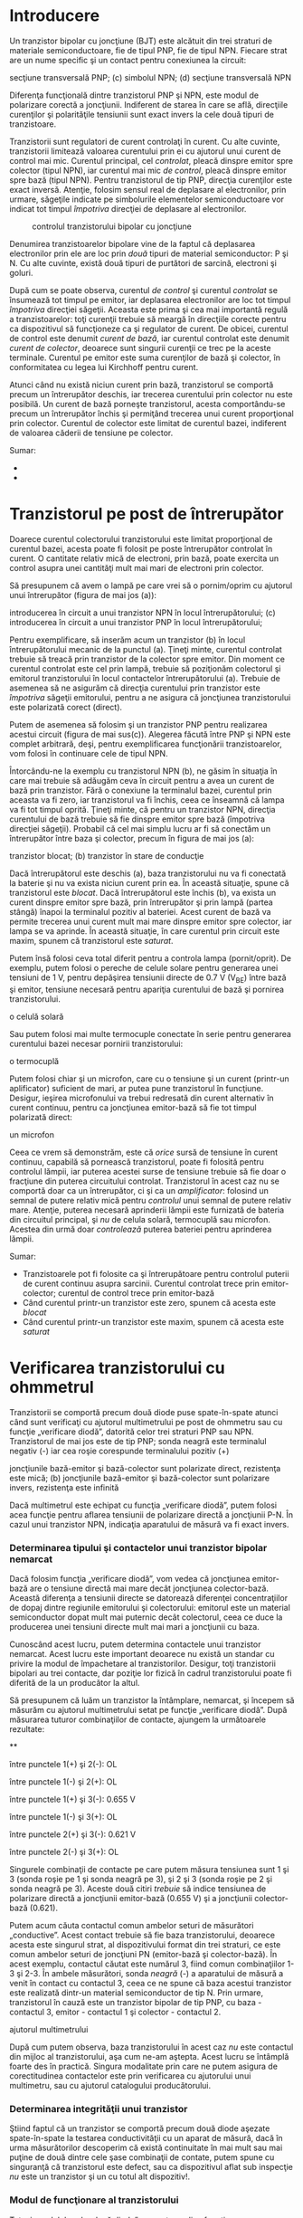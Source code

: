 * Introducere

Un tranzistor bipolar cu joncţiune (BJT) este alcătuit din trei straturi
de materiale semiconductoare, fie de tipul PNP, fie de tipul NPN.
Fiecare strat are un nume specific şi un contact pentru conexiunea la
circuit:

#+CAPTION: tranzistorul bipolar cu joncţiune: (a) simbolul PNP; (b)
secţiune transversală PNP; (c) simbolul NPN; (d) secţiune transversală
NPN [[../poze/03071.png]]

Diferenţa funcţională dintre tranzistorul PNP şi NPN, este modul de
polarizare corectă a joncţiunii. Indiferent de starea în care se află,
direcţiile curenţilor şi polarităţile tensiunii sunt exact invers la
cele două tipuri de tranzistoare.

Tranzistorii sunt regulatori de curent controlaţi în curent. Cu alte
cuvinte, tranzistorii limitează valoarea curentului prin ei cu ajutorul
unui curent de control mai mic. Curentul principal, cel /controlat/,
pleacă dinspre emitor spre colector (tipul NPN), iar curentul mai mic
/de control/, pleacă dinspre emitor spre bază (tipul NPN). Pentru
tranzistorul de tip PNP, direcţia curenţilor este exact inversă.
Atenţie, folosim sensul real de deplasare al electronilor, prin urmare,
săgeţile indicate pe simbolurile elementelor semiconductoare vor indicat
tot timpul /împotriva/ direcţiei de deplasare al electronilor.

#+CAPTION: controlul tranzistorului bipolar cu joncţiune
[[../poze/03073.png]]

Denumirea tranzistoarelor bipolare vine de la faptul că deplasarea
electronilor prin ele are loc prin /două/ tipuri de material
semiconductor: P şi N. Cu alte cuvinte, există două tipuri de purtători
de sarcină, electroni şi goluri.

După cum se poate observa, curentul /de control/ şi curentul /controlat/
se însumează tot timpul pe emitor, iar deplasarea electronilor are loc
tot timpul /împotriva/ direcţiei săgeţii. Aceasta este prima şi cea mai
importantă regulă a tranzistoarelor: toţi curenţii trebuie să meargă în
direcţiile corecte pentru ca dispozitivul să funcţioneze ca şi regulator
de curent. De obicei, curentul de control este denumit /curent de bază/,
iar curentul controlat este denumit /curent de colector/, deoarece sunt
singurii curenţii ce trec pe la aceste terminale. Curentul pe emitor
este suma curenţilor de bază şi colector, în conformitatea cu legea lui
Kirchhoff pentru curent.

Atunci când nu există niciun curent prin bază, tranzistorul se comportă
precum un întrerupător deschis, iar trecerea curentului prin colector nu
este posibilă. Un curent de bază porneşte tranzistorul, acesta
comportându-se precum un întrerupător închis şi permiţând trecerea unui
curent proporţional prin colector. Curentul de colector este limitat de
curentul bazei, indiferent de valoarea căderii de tensiune pe colector.

Sumar:

-  
-  

* Tranzistorul pe post de întrerupător

Doarece curentul colectorului tranzistorului este limitat proporţional
de curentul bazei, acesta poate fi folosit pe poste întrerupător
controlat în curent. O cantitate relativ mică de electroni, prin bază,
poate exercita un control asupra unei cantităţi mult mai mari de
electroni prin colector.

Să presupunem că avem o lampă pe care vrei să o pornim/oprim cu ajutorul
unui întrerupător (figura de mai jos (a)):

#+CAPTION: (a) controlul unei lămpi cu ajutorul unui întrerupător; (b)
introducerea în circuit a unui tranzistor NPN în locul întrerupătorului;
(c) introducerea în circuit a unui tranzistor PNP în locul
întrerupătorului; [[../poze/03075.png]]

Pentru exemplificare, să inserăm acum un tranzistor (b) în locul
întrerupătorului mecanic de la punctul (a). Ţineţi minte, curentul
controlat trebuie să treacă prin tranzistor de la colector spre emitor.
Din moment ce curentul controlat este cel prin lampă, trebuie să
poziţionăm colectorul şi emitorul tranzistorului în locul contactelor
întrerupătorului (a). Trebuie de asemenea să ne asigurăm că direcţia
curentului prin tranzistor este /împotriva/ săgeţii emitorului, pentru a
ne asigura că joncţiunea tranzistorului este polarizată corect (direct).

Putem de asemenea să folosim şi un tranzistor PNP pentru realizarea
acestui circuit (figura de mai sus(c)). Alegerea făcută între PNP şi NPN
este complet arbitrară, deşi, pentru exemplificarea funcţionării
tranzistoarelor, vom folosi în continuare cele de tipul NPN.

Întorcându-ne la exemplu cu tranzistorul NPN (b), ne găsim în situaţia
în care mai trebuie să adăugăm ceva în circuit pentru a avea un curent
de bază prin tranzistor. Fără o conexiune la terminalul bazei, curentul
prin aceasta va fi zero, iar tranzistorul va fi închis, ceea ce înseamnă
că lampa va fi tot timpul oprită. Ţineţi minte, că pentru un tranzistor
NPN, direcţia curentului de bază trebuie să fie dinspre emitor spre bază
(împotriva direcţiei săgeţii). Probabil că cel mai simplu lucru ar fi să
conectăm un întrerupător între baza şi colector, precum în figura de mai
jos (a):

#+CAPTION: controlul unei lămpi cu ajutorul unui tranzistor: (a)
tranzistor blocat; (b) tranzistor în stare de conducţie
[[../poze/03078.png]]

Dacă întrerupătorul este deschis (a), baza tranzistorului nu va fi
conectată la baterie şi nu va exista niciun curent prin ea. În această
situaţie, spune că tranzistorul este /blocat/. Dacă întrerupătorul este
închis (b), va exista un curent dinspre emitor spre bază, prin
întrerupător şi prin lampă (partea stângă) înapoi la terminalul pozitiv
al bateriei. Acest curent de bază va permite trecerea unui curent mult
mai mare dinspre emitor spre colector, iar lampa se va aprinde. În
această situaţie, în care curentul prin circuit este maxim, spunem că
tranzistorul este /saturat/.

Putem însă folosi ceva total diferit pentru a controla lampa
(pornit/oprit). De exemplu, putem folosi o pereche de celule solare
pentru generarea unei tensiuni de 1 V, pentru depăşirea tensiunii
directe de 0.7 V (V_{BE}) între bază şi emitor, tensiune necesară pentru
apariţia curentului de bază şi pornirea tranzistorului.

#+CAPTION: controlul unei lămpi cu ajutorul unui tranzistor acţionat de
o celulă solară [[../poze/03079.png]]

Sau putem folosi mai multe termocuple conectate în serie pentru
generarea curentului bazei necesar pornirii tranzistorului:

#+CAPTION: controlul unei lămpi cu ajutorul unui tranzistor acţionat de
o termocuplă [[../poze/03080.png]]

Putem folosi chiar şi un microfon, care cu o tensiune şi un curent
(printr-un aplificator) suficient de mari, ar putea pune tranzistorul în
funcţiune. Desigur, ieşirea microfonului va trebui redresată din curent
alternativ în curent continuu, pentru ca joncţiunea emitor-bază să fie
tot timpul polarizată direct:

#+CAPTION: controlul unei lămpi cu ajutorul unui tranzistor acţionat de
un microfon [[../poze/03081.png]]

Ceea ce vrem să demonstrăm, este că /orice/ sursă de tensiune în curent
continuu, capabilă să pornească tranzistorul, poate fi folosită pentru
controlul lămpii, iar puterea acestei surse de tensiune trebuie să fie
doar o fracţiune din puterea circuitului controlat. Tranzistorul în
acest caz nu se comportă doar ca un întrerupător, ci şi ca un
/amplificator/: folosind un semnal de putere relativ mică pentru
/controlul/ unui semnal de putere relativ mare. Atenţie, puterea
necesară aprinderii lămpii este furnizată de bateria din circuitul
principal, şi /nu/ de celula solară, termocuplă sau microfon. Acestea
din urmă doar /controlează/ puterea bateriei pentru aprinderea lămpii.

Sumar:

-  Tranzistoarele pot fi folosite ca şi întrerupătoare pentru controlul
   puterii de curent continuu asupra sarcinii. Curentul controlat trece
   prin emitor-colector; curentul de control trece prin emitor-bază
-  Când curentul printr-un tranzistor este zero, spunem că acesta este
   /blocat/
-  Când curentul printr-un tranzistor este maxim, spunem că acesta este
   /saturat/

* Verificarea tranzistorului cu ohmmetrul

Tranzistorii se comportă precum două diode puse spate-în-spate atunci
când sunt verificaţi cu ajutorul multimetrului pe post de ohmmetru sau
cu funcţie „verificare diodă”, datorită celor trei straturi PNP sau NPN.
Tranzistorul de mai jos este de tip PNP; sonda neagră este terminalul
negativ (-) iar cea roşie corespunde terminalului pozitiv (+)

#+CAPTION: verificarea unui tranzistor PNP cu ajutorul unui ohmetru: (a)
joncţiunile bază-emitor şi bază-colector sunt polarizate direct,
rezistenţa este mică; (b) joncţiunile bază-emitor şi bază-colector sunt
polarizare invers, rezistenţa este infinită [[../poze/03077.png]]

Dacă multimetrul este echipat cu funcţia „verificare diodă”, putem
folosi acea funcţie pentru aflarea tensiunii de polarizare directă a
joncţiunii P-N. În cazul unui tranzistor NPN, indicaţia aparatului de
măsură va fi exact invers.

*** Determinarea tipului şi contactelor unui tranzistor bipolar nemarcat

Dacă folosim funcţia „verificare diodă”, vom vedea că joncţiunea
emitor-bază are o tensiune directă mai mare decât joncţiunea
colector-bază. Această diferenţa a tensiunii directe se datorează
diferenţei concentraţiilor de dopaj dintre regiunile emitorului şi
colectorului: emitorul este un material semiconductor dopat mult mai
puternic decât colectorul, ceea ce duce la producerea unei tensiuni
directe mult mai mari a joncţiunii cu baza.

Cunoscând acest lucru, putem determina contactele unui tranzistor
nemarcat. Acest lucru este important deoarece nu există un standar cu
privire la modul de împachetare al tranzistorilor. Desigur, toţi
tranzistorii bipolari au trei contacte, dar poziţie lor fizică în cadrul
tranzistorului poate fi diferită de la un producător la altul.

Să presupunem că luăm un tranzistor la întâmplare, nemarcat, şi începem
să măsurăm cu ajutorul multimetrului setat pe funcţie „verificare
diodă”. După măsurarea tuturor combinaţiilor de contacte, ajungem la
următoarele rezultate:

#+CAPTION: tranzistor bipolar nemarcat [[../poze/03084.png]]

**

între punctele 1(+) şi 2(-): OL

între punctele 1(-) şi 2(+): OL

între punctele 1(+) şi 3(-): 0.655 V

între punctele 1(-) şi 3(+): OL

între punctele 2(+) şi 3(-): 0.621 V

între punctele 2(-) şi 3(+): OL

Singurele combinaţii de contacte pe care putem măsura tensiunea sunt 1
şi 3 (sonda roşie pe 1 şi sonda neagră pe 3), şi 2 şi 3 (sonda roşie pe
2 şi sonda neagră pe 3). Aceste două citiri /trebuie/ să indice
tensiunea de polarizare directă a joncţiunii emitor-bază (0.655 V) şi a
joncţiunii colector-bază (0.621).

Putem acum căuta contactul comun ambelor seturi de măsurători
„conductive”. Acest contact trebuie să fie baza tranzistorului, deoarece
acesta este singurul strat, al dispozitivului format din trei straturi,
ce este comun ambelor seturi de joncţiuni PN (emitor-bază şi
colector-bază). În acest exemplu, contactul căutat este numărul 3, fiind
comun combinaţiilor 1-3 şi 2-3. În ambele măsurători, sonda /neagră/ (-)
a aparatului de măsură a venit în contact cu contactul 3, ceea ce ne
spune că baza acestui tranzistor este realizată dintr-un material
semiconductor de tip N. Prin urmare, tranzistorul în cauză este un
tranzistor bipolar de tip PNP, cu baza - contactul 3, emitor - contactul
1 şi colector - contactul 2.

#+CAPTION: tranzistor bipolar nemarcat; contactele determinate cu
ajutorul multimetrului [[../poze/03085.png]]

După cum putem observa, baza tranzistorului în acest caz /nu/ este
contactul din mijloc al tranzistorului, aşa cum ne-am aştepta. Acest
lucru se întâmplă foarte des în practică. Singura modalitate prin care
ne putem asigura de corectitudinea contactelor este prin verificarea cu
ajutorului unui multimetru, sau cu ajutorul catalogului producătorului.

*** Determinarea integrităţii unui tranzistor

Ştiind faptul că un tranzistor se comportă precum două diode aşezate
spate-în-spate la testarea conductivităţii cu un aparat de măsură, dacă
în urma măsurătorilor descoperim că există continuitate în mai mult sau
mai puţine de două dintre cele şase combinaţii de contate, putem spune
cu singuranţă că tranzistorul este defect, sau ca dispozitivul aflat sub
inspecţie /nu/ este un tranzistor şi un cu totul alt dispozitiv!.

*** Modul de funcţionare al tranzistorului

Totuşi, modelul „celor două diode” nu poate explica funcţionarea
tranzistorului ca şi dispozitiv de amplifcare a semnalului.

Pentru ilustrarea acestui paradox, putem examina următorul circuit,
folosind diagrama fizică a tranzistorului pentru uşurarea explicaţiilor:

#+CAPTION: tranzistor bipolar pe post de întrerupător; diagrama fizică
[[../poze/03086.png]]

Săgeatea diagonală gri are direcţia deplasării electronilor prin
joncţiunea emitor-bază. Acest lucru este clar, din moment ce electroni
se deplasează dinspre emitorul de tip N spre baza de tip N: joncţiunea
este polarizată direct. Totuşi, joncţiunea bază-colector se comportă mai
ciudat. Săgeata îngroşată vericală indică direcţia de deplasare a
electronilor dinspre bază spre colector. Din moment ce baza este
realizată dintr-un material de tip P iar colectorul dintr-un
semiconductor de tip N, direcţia de deplasare a electronilor este
inversă faţă de direcţia normală de deplasare printr-o joncţiune P-N! În
mod normal, o joncţiune P-N nu ar permite deplasarea inversă a
electronilor, cel puţin nu fără a oferi o opoziţie extrem de mare.
Totuşi, un tranzistor saturat prezintă o opoziţie foarte mică faţă de
deplasarea electronilor de la emitor la colector, lucru demonstrat şi
prin faptul că lampa este aprinsă!

Prin urmare, modelul celor două diode puse spate-în-spate poate fi
folosit doar pentru înţelegerea modului de verificare al tranzistorilor
cu ajutorul aparatului de măsură, nu şi pentru înţelegerea funcţionării
acestora în circuitele practice.

#+CAPTION: modelul celor două diode puse spate-în-spate nu poate fi
folosi pentru explicare funcţionării tranzistorilor în circuitele reale
[[../poze/03087.png]]

Sumar:

-  Tranzistorul se comportă precum o pereche de diode conectate
   spate-în-spate atunci când este verificat cu ajutorul unui multimetru
   pe post de ohmmetru sau cu funcţia „verificare diodă”
-  Joncţiunea emitor-bază de tip P-N, are o tensiune directă puţin mai
   mare decât joncţiunea colector-bază de tip P-N, datorită dopajului
   mai puternic al emitorului. Acest lucru poate fi exploatat pentru
   identificarea tranzistorilor

* Zona activă de funcţionare a tranzistorului

Când baza nu este polarizată, şi prin urmare nu există curent între
emitor şi colector, spunem că tranzistorul este /blocat/. Invers, când
între emitor şi colector trece cantitatea maximă de curent permisă de
colector şi de sursa de putere, spunem că tranzistorul este /saturat/.
Dar, în cazul în care curentul controlat este mai mare decât zero dar
este sub valoarea maximă admisă de sursă şi de circuit, tranzistorul va
funcţiona între zonele de blocare şi saturare; în acest caz, spune că
tranzistorul funcţionează în /zona activă/.

Să considerăm următorul circuit teoretic:

#+CAPTION: circuit pentru exemplificarea zonei active de funcţionare a
tranzistorului [[../poze/03088.png]]

Circuitul este format dintr-un tranzistor (Q_{1}) de tip NPN, alimentat
de o baterie (V_{1}) şi controlat printr-o sursă de curent (I_{1}).
Sursa de curent va genera un curent fix, generând o tensiune mai mică
sau mai mare pentru asigurarea acestui curent prin ea.

În această simulare, vom seta valoarea sursei de curent la 20 µA şi vom
varia tensiunea sursei (V_{1}) între 0 V şi 2 V; vom observa apoi
curentul ce trece prin sursă.

#+CAPTION: variaţia curent-tensiune pentru o tensiune de alimentare a
tranzistorului între 0 V şi 2 V şi un curent de alimentare constant de
20 µA; curentul prin colector este un curent constant de 2 mA
[[../poze/23000.png]]

Un curent de bază constant de 20 µA /controlează/ un curent maxim de 2
mA prin colector, de exact 100 de ori mai mare. Pentru această valoare a
curentului de baza, curentul prin colector nu poate creşte mai mult.
Putem observa de pe grafic că forma curbei este plată în afară de prima
porţiune, porţiune unde tensiunea bateriei (V_{1}) creşte de la 0 V la
0.25 V. În acest interval, curentul prin colector creşte rapid de la 0 A
la 2 mA.

Să observăm ce se întâmplă dacă lărgim plaja valorilor de tensiune a
bateriei, de la intervalul 0 - 2 V, la intervalul 0 - 50 V, menţinând un
curent de bază constant de 20 µA:

#+CAPTION: variaţia curent-tensiune pentru o tensiune de alimentare a
tranzistorului între 0 V şi 50 V şi un curent de alimentare constant de
20 µA; curentul prin colector este şi de această dată un curent constant
de 2 mA [[../poze/23001.png]]

După cum era de aşteptat, rezultatul este acelaşi. Curentul prin
colector nu poate trece de 2 mA (de exact 100 de ori valoarea curentului
bazei!), cu toate că tensiunea bateriei (V_{1}) variază de la 0 V până
la 50 V. Putem trage concluzia că tensiunea dintre colector şi emitor nu
are niciun efect asupra curentului din colector, decât la valori foarte
mici (puţin peste 0 volţi). Peste această tensiune „critică”, valoarea
tensiunii nu mai are nicio importanţă pentru valoarea curentului
colectorului. Tranzistorul se comportă în acest caz precum un regulator
de curent, permiţând un curent de exact 2 mA prin colector, şi nu mai
mult.

Urmarea evidentă este creşterea curentului bazei, de la 20 µA la 75 µA,
menţinând tensiunea bateriei în intervalul 0 - 50 V:

#+CAPTION: variaţia curent-tensiune pentru o tensiune de alimentare a
tranzistorului între 0 V şi 50 V şi un curent de alimentare variabil
între 15 µA şi 75 µA; în acest caz există şi alte curbe de variaţie
curent-tensiune [[../poze/23002.png]]

Pentru curentul maxim de bază, 75 µA, curentul prin colector este (din
nou) de 100 de ori mai mare, 7.5 mA şi din nou curba curent-tensiune
este plată, cu excepţia primei părti. Putem trage concluzia că factorul
decisiv ce contribuie la valoarea curentului prin colector este curentul
bazei, tensiunea bateriei (V_{1}) fiind irelevantă atâta timp cât se
situează peste o anumită valoare minimă.

** Curbele caracteristice

Această relaţie dintre curent şi tensiune este fundamental diferită faţă
de relaţia curent-tensiune a rezistorului. În cazul rezistorului,
curentul creşte liniar pe măsură ce căderea de tensiune la bornele sale
creşte. În cazul tranzistorului, curentul dinspre emitor spre colector
are o valoare limită fixă, valoare peste care nu poate creşte,
indiferent de căderea de tensiune dintre emitor şi colector.

O reprezentare a tuturor acestor curbe (variaţii) curent-tensiune pe un
singur grafic, pentru un anumit tranzistor, poartă numele de /curbe
caracteristice/:

#+CAPTION: curbele caracteristice ale tranzistorului bipolar cu
joncţiune [[../poze/03089.png]]

Trebuie înţeles faptul foarte important, că în graficul de mai sus, avem
trei variabile: tensiunea colector emitor (E_{colector-emitor}),
curentul de la emitor la colector (I_{colector}) şi curentul bazei
(I_{bază}). Pentru fiecare variaţie a curentului de bază, de la 5 µA la
20 µA la 40 până la 75 µA, vom avea o altă curbă caracteristică, şi
practic, pot exista o infinitate de curbe între aceste valori.

** Factorul beta (factorul de amplificare în curent)

Din moment ce tranzistorul se comportă precum un regulator de curent,
limitând curentu colectorului printr-o proporţie fixă faţă de curentul
bazei, putem exprima această caracteristică standar a tranzistoarelor
printr-un raport, cunoscut sub numele de /factor beta/ sau /factor de
amplificare în curent/, şi simbolizat prin litera grecească β, sau prin
h_{fe}:

#+CAPTION: factorul beta [[../poze/13016.png]]

Factorul β al oricărui tranzistor este determinat de modul său de
fabricare, şi este o mărime ce nu poate fi modificată după
confecţionarea acestuia. Este foarte greu să găsim doi tranzistori, de
acelaşi tip, care să posedă un factor beta identic, datorită
variabilelor fizice ce afectează valoarea acestuia. Dacă vrem să
construim un circuit în care avem nevoie de tranzistori cu β egali,
aceştia se pot cumpăra în seturi, la un preţ mai mare. Dar, construirea
unor circuite electronice cu asfel de dependinţe nu este indicată.

β nu rămâne constant pentru toate condiţiile de operare. Pentru un
tranzistor fizic, raportul beta poate varia cu un factor mai mare decât
trei între limitele curentului de operare. De exemplu, un tranzistor
marcat cu β = 50, poate în realitate să prezinte un raport I_{c} / I_{b}
de 30 sau chiar de 100, în funcţie de valoarea curentului prin colector,
temperatura tranzistorului, frecvenţa semnalului amplificat, plus alte
variabile. Deşi teoretic vom considera β ca fiind constant pentru
oricare tranzistor, în realitate acest lucru nu este valabil!

** Modelul diodă-potenţiometru al tranzistorului

Pentru a înţelege mai uşor modul de funcţionare al tranzistorului, putem
considera următorul model teoretic:

#+CAPTION: modelul diodă-potenţiometru al tranzistorului (tip NPN)
[[../poze/03090.png]]

Conform acestui model, tranzistorul este o combinaţie dintre o diodă şi
un potenţiometru. Curentul prin dioda bază-emitor controlează rezistenţa
potenţiometrului colector-emitor, lucru evidenţiat prin linia întreruptă
dintre cele două componente, ceea ce duce la controlul curentului prin
colector. Tranzistorul de sus este de tipul NPN. Tranzistorul de tipul
PNP, va avea dioda bază-emitor inversată.

** Modelul diodă-sursă-de-curent al tranzistorului

Un model mult mai precis însă, este cel din figura de mai jos:

#+CAPTION: modelul diodă-sursă-de-curent al tranzistorului (tip NPN)
[[../poze/03090.png]]

Conform acestui model, tranzistorul este o combinaţie dintre o diodă şi
o sursă de curent, ieşirea sursei de curen fiind un multiplu (raportul
beta) al curentului de bază. Acest model descrie mult mai precis
caracteristica intrare/ieşire al tranzistorului: curentul de bază
stabileşte o un anumit /curent/ în colector, şi nu o anumită
/rezistenţă/ colector-emitor, precum în cazul precedent. Din păcate,
folosirea unei surse de curent îi poate duce pe cei mai ne-experimentaţi
în eroare; un tranzistor /nu/ este în niciun caz o sursă de energie
electrică, dar pe model, faptul că sursa de energie este externă
tranzistorului, nu este aparentă.

Sumar:

-  Tranzistorul se află în /zona activă de funcţionare/, atunci când
   funcţionează între starea de blocare şi cea de saturaţie
-  Curentul bazei regulează curentul colectorului. Acest lucru înseamnă
   că prin colector nu poate trece un curent mai mare decât valoarea
   permisă de câtre curentul bazei
-  Raportul dintre curentul colectorului şi curentul bazei poartă numele
   de /factor beta/ sau /factor de amplificare în curent/ al
   tranzistorului, şi se notează cu β sau h_{fe})
-  β variază pentru fiecare tranzistor în parte
-  β variază pentru diferite condiţii de operare

* Amplificator cu tranzistor în conexiune emitor comun

Să reluăm exemplu studiat în secţiunile precedente, unde tranzistorul a
fost folosit pe post de întrerupător:

#+CAPTION: tranzistor NPN pe post de întrerupător [[../poze/03079.png]]

Această configuraţie poartă numele de /conexiune emitor comun/ datorită
faptului că, ignorând bateria de alimentare, atât pentru sursa de semnal
(celula solară) cât şi pentru sarcină, contactul emitorului reprezintă
un punct comun celor două.

#+CAPTION: amplificator emitor comun: semnalele de intrare şi de ieşire
au ca punct comun contactul emitorului [[../poze/03102.png]]

În exemplele precedente, am considerat că tranzistorul funcţionează
saturat (la capacitate maximă). Cunoscând faptul că, curentul prin
colector poate varia în funcţie de curentul bazei, putem controla
luminozitatea lămpii din acest circuit în funcţie de expunerea celulei
solare la lumină. Când intensitatea luminoasă ce cade pe celula solară
este minimă, lampa va lumina foarte slab. Pe măsură ce intensitatea
luminoasă ce cade pe celula solară creşte, va creşte şi intensitatea
luminoasă a lămpii.

Să presupunem acum că am dori să măsurăm intensitatea luminoasă cu
ajutorul celulei solare. Vrem să măsurăm de fapt intensitatea razei
incidente pe celula solară folosind curentul său de ieşire conectat la
un instrument de măsură (ampermetru). Una dintre soluţii ar consta în
conectarea ampermetrului direct la celula solară:

#+CAPTION: măsurarea intenstăţii luminoase cu ajutorului unui circuit
format dintr-o celulă solară şi un ampermetru pentru măsurarea
curentului de la ieşirea celulei [[../poze/03093.png]]

Cu toate că această metodă funcţionează pentru măsurători moderate al
intensităţilor, ea nu poate fi folosită atunci când intensitatea
luminoasă scade sub o anumită valoare, datorită faptului că celula
solară trebuie să alimenteze şi ampermetrul iar precizia sistemului
scade foarte mult în acest caz. Să presupunem în continuare că în
exemplul de mai sus, suntem interesaţi de măsurători extrem de scăzute
ale intensităţilor luminoase. În acest caz, trebuie să căutăm o altă
soluţie.

Soluţia cea mai la îndemână este utilizarea unui tranzistor pentru
/amplificarea/ curentului generat de celula solară. Acest lucru înseamnă
că va exista o cantitate mult mai mare de curent disponibilă pentru
deviaţia acului indicator al aparatului de măsură, pentru o valoare mult
mai mică a curentului generat de celula solară.

#+CAPTION: amplificarea semnalului de curent generat de celula solară cu
ajutorului unui tranzistor în conexiune emitor-comun
[[../poze/03094.png]]

De această dată, curentul prin circuit (şi prin aparatul de măsură) va
fi de β ori mai mare decât curentul prin celula solară. Pentru un
tranzistor cu β = 100, aceast lucru reprezintă o creştere substanţială a
preciziei măsurătorii. Atenţie însă, puterea adiţională necesară
funcţionării aparatului de măsură este „colectată” de la bateria din
dreapta, nu de către celula solară. Tot ceea ce realizează celula solară
este /controlul/ curentului bateriei pentru furnizarea unei puteri mai
mari necesară funcţionării aparatului de măsură, puterea ce nu ar fi
putut fi generată de către celula solară însăşi.

Deoarece tranzistorul este un dispozitiv de regulare a curentului, iar
indicaţia aparatului de măsură depinde doar de curentul ce trece prin
bobina acestuia, indicaţia aparatului de măsură va depinde doar de
celula solară şi /nu/ de valoarea tensiunii generată de baterie. Acest
lucru înseamnă că acurateţea măsurătorii realizată de acest circuit va
fi independentă de condiţiile bateriei, un lucru extrem de important!
Tot ceea ce trebuie bateria să facă, este să genereze o anumită tensiune
minimă şi un curent suficient pentru funcţionarea ampermetrului.

Configuraţia emitor comun mai poate fi folosită şi pentru producerea
unei /tensiuni/ dependente de semnalul de intrare, în loc de /curent/.
Să înlocuim aşadar aparatul de măsură cu un rezistor şi să măsurăm
tensiunea dintre colector şi emitor:

#+CAPTION: căderea de tensiune dezvoltată pe un tranzistor în conexiune
emitor comun datorită curentului prin sarcină [[../poze/03095.png]]

Când intensitatea luminoasă pe celula solară este zero, tranzistorul va
fi blocat şi se va comporta precum un întrerupător deschis între
colector şi emitor. Acest lucru va duce la apariţia unei căderi de
tensiune maxime între colector şi emitor, V_{ieşire}, tensiune egală cu
tensiunea de la bornele bateriei.

Când intensitatea luminoasă pe celula solară este maximă, celula solară
va duce tranzistorul în zona de saturaţie; acesta se va comporta precum
un întrerupător închis între colector şi emitor. Rezultatul va fi o
cădere de tensiune minime între colector şi emitor. Totuşi, această
tensiune de saturaţie dintre colector şi emitor este destul de mică,
câteva zecimi de volţi, în funcţie de tranzistorul folosit.

Pentru intensităţi luminoase ce se găsesc între aceste valori
(minim/maxim), tranzistorul va funcţiona în zona activă, iar tensiunea
de ieşire va fi undeva între zero volţi şi tensiunea bateriei. De
menţionat că tensiunea de ieşire a tranzistorului în configuraţie emitor
comun este /invers proporţională/ cu intensitatea semnalului de intrar.
Cu alte cuvinte, tensiunea de ieşire scade cu creşterea semnalului de
intrare. Din acest motiv, amplificatorul (cu tranzistor) în configuraţie
emitor comun poartă numele de amplificator /inversor/.

Să considerăm circuitul:

#+CAPTION: schema amplificatorului cu tranzistor în conexiune emitor
comun [[../poze/03096.png]]

Graficul variaţiei tensiune-curent arată asfel (căderea de tensiune
dintre colector şi emitor şi curentul bazei):

#+CAPTION: amplificator cu tranzistor în conexiune emitor comun;
graficul variaţiei tensiune-curent [[../poze/23003.png]]

La începutul simulării, curentul generat de sursă (celula solară) este
zero, tranzistorul este blocat iar căderea de tensiune între colector şi
emitor este maximă, şi anume 15 V, tensiunea bateriei. Pe măsură ce
curentul generat de celula solară începe să crească, tensiunea de ieşire
începe să scadă proportional, până când tranzistorul intră în starea de
saturaţie la curentul de bază de 30 µA. Putem observa foarte clar de pe
grafic că variaţia tensiunii este perfect liniară, până în momentul
saturării, unde nu atinge de fapt niciodată valoarea zero. Un tranzistor
saturat nu poate atinge niciodată o cădere de tensiune de exact 0 volţi
între colector şi emitor datorită efectelor joncţiunii sale interne.

** Amplificarea semnalelor alternative

Adesea avem nevoie însă de un amplificator în curent alternativ. O
aplicaţia practică este utilizarea acestui tip de amplicare în sistemele
audio. Să reluăm circuitul cu microfon (figura de mai jos), dar să
încercăm de data aceasta să-l modificăm asfel încât să alimenteze un
difuzor în loc de lampă.

#+CAPTION: activarea tranzistorului cu ajutorul unei surse de sunet
[[../poze/03081.png]]

În circuitul original (cel de sus), am folosit o punte redresoare pentru
transformarea semnalului de curent alternativ al microfonului în
tensiune de curent continuu pentru polarizarea bazei tranzistorului. În
acel caz ne-a interesat doar să pornim lampa cu un semnal venit din
partea microfonului, iar această configuraţie şi-a îndeplinit scopul. De
data aceasta însă, vrem să reproducem un semnal de curent alternatv pe
difuzor. Acest lucru înseamnă ca nu mai putem redresa semnalul de ieşire
al microfonul, deoarece avem nevoie de semnalul de curent alternativ
nedistorsionat la intrarea tranzistorului. Să îndepărtăm aşadar puntea
redresoare din circuit şi să înlocuim lampa cu un difuzor:

#+CAPTION: amplificator cu tranzistor în conexiune emitor comun legat la
difuzor şi acţionat cu ajutorul unui semnal audio [[../poze/03097.png]]

Fiindcă microfonul poate produce tensiuni mai mari decât tensiunea de
polarizare directă a joncţiunii bază-emitor, vom conecta şi un rezistor
în serie cu microfonul. Circuitul practic pe care îl vom analiza arată
asfel:

#+CAPTION: amplificator cu tranzistor în conexiune emitor comun legat la
difuzor şi acţionat cu ajutorul unui semnal audio; circuitul practic
[[../poze/03098.png]]

Graficul variaţiei tensiune-curent, tensiunea de alimentare, V_{1} (1,5
V, f = 2.000 Hz) cu roşu, curentul prin difuzor (mai mare de 10 ori pe
grafic decât curentul real, pentru observarea mai clară a acestuia), cu
albastru, este prezentat mai jos:

#+CAPTION: amplificator cu tranzistor în conexiune emitor comun legat la
difuzor şi acţionat cu ajutorul unui semnal audio; formele de undă ale
tensiunii de intrare şi a curentului emitor-colector (prin difuzor)
[[../poze/23004.png]]

Curentul prin difuzor este acelaşi cu cel prin baterie. Putem vedea că
semnalul de tensiune de intrare este un semnal sinusoidal cu semiperioda
pozitivă şi negativă, iar semnalul de curent de ieşire pulsează doar
într-o singură direcţie (semiperioda negativă). Sunetul reprodus de
difuzor în acest caz va fi extrem de distorsionat.

Ce s-a întâmplat cu circuitul în acest caz? De ce nu reproduce în
totalitate semnalul de tensiune în curent alternativ de la intrare? Să
revenim la modelul diodă-sursă-de-curent al tranzistorului pentru a
încerca elucidarea problemei:

#+CAPTION: modelul diodă-sursă-de-curent al tranzistorului
[[../poze/03091.png]]

Curentul pron colector este regular, sau controlat, printr-un mecanism
de curent constant ce depinde de curentul prin dioda bază-emitor.
Observaţi că ambele direcţii ale curentului sunt /uni-direcţionale/! În
ciuda faptului că se încearcă o amplificare de semnal în curent
alternativ, acesta este de fapt un dispozitiv de curent continuu, fiind
capabil să conducă curenţi doar într-o siungură direcţie. Chiar dacă
aplicăm o tensiune alternativă între bază şi emitor, electronii nu se
pot deplasa prin circuit în semi-perioada negativă a semnalului ce
polarizează invers joncţiunea bază-emitor (dioda). Prin urmare,
tranzistorul va fi blocat în acea porţiune a perioadei, şi va intra în
conducţie doar când polaritatea tensiunii de intrare este corectă, asfel
încât să polarizeze direct dioda bază-emitor, şi doar dacă acea tensiune
este suficient de mare pentru a depăşi tensiune de polarizare directă a
diodei. Reţineţi, tranzistorii sunt /dispozitive controlate în curent/:
aceştia controlează curentul prin colector în funcţie de existenţa
/curentului/ între bază şi emitor (curentul de bază), şi nu în funcţie
de /tensiunea/ bază-emitor.

Singura modalitate prin care tranzistorul poate reproduce întreaga formă
de undă pe difuzor, este menţinerea acestuia în zona activă pe întreaga
perioadă a undei, adică, trebuie să menţinem un curent prin bază în
toată această perioadă. Prin urmare, joncţiunea bază-emitor trebuie
polarizată direct tot timpul. Din fericire, acest lucru se poate realiza
prin conectarea unei surse de curent continuu în serie cu semnalul de
intrare:

#+CAPTION: adăugarea unei surse de tensiune în curent continuu pentru
polarizarea directă a jocţiunii bază-emitor pe toată perioada semnalului
de intrare [[../poze/03099.png]]

Graficul variaţiei tensiune-curent arată de data aceasta asfel:

#+CAPTION: graficul variaţiei tensiune-curent [[../poze/23005.png]]

Cu sursa de tensiune de polarizare (V_{polarizare}) conectată în serie
cu sursa de semnal, tranzistorul rămâne în zona activă de funcţionare pe
toată perioada undei, reproducând cu exactitate forma de undă de la
intrare pe difuzor. Observaţi că tensiunea de la intrare variază între
valorile de 0.8 V şi 3.8 V, o amplitudine vârf-la-vârf de exact 3 volţi
(2 * amplitudinea de vârf a sursei = 2 * 1,5 = 3 V). Curentul de ieşire,
pe difuzor, variază între zero şi aproximativ 300 mA, fiind defazat cu
180^{o} cu semnalul de intrare (al microfonului).

Dacă am conecta simultan mai multe osciloscoape în circuitul de mai sus,
formele de undă ale tensiunilor ar arăta asfel:

#+CAPTION: observarea formelor de undă ale tensiunilor în diferite
puncte critice ale unui amplificator cu tranzistor în conexiune
emitor-comun [[../poze/03110.png]]

Amplificarea în curent al circuitului de mai sus este dată de factorul
beta β al tranzistorului, în acest caz particular, 100, sau 40 dB.
Amplificarea în tensiune însă, este puţin mai complicat de determinat.
Să urmărim graficul tensiunii pe difuzor (albastru) şi al tensiunii de
intrare pe tranzistor (roşu, bază-emitor):

#+CAPTION: graficul formelor de undă a tensiunii pe difuzor (albastru)
şi al tensiunii de intrare a tranzistorului (roşu) [[../poze/23006.png]]

Dacă am lua aceeiaşi scală, de la 0 la 4 V, putem vedea că forma de undă
a tensiunii de ieşire are o amplitudine vârf-la-vârf mai mică decât
tensiunea de intrare. Dim moment ce amplificarea în tensiune a unui
amplificator este definită ca şi raportul dintre amplitudinile
semnalelor de curent alternativ, putem igonar componenta de curent
continuu ce separă cele două forme de undă. Chiar şi asa, tensiune de
intrare este mai mare decât cea de ieşire, ceea ce înseamnă ca
amplificarea în tensiune este sub-unitară.

Această amplificare mică în tensiune nu este caracteristică tuturor
amplificatoarelor emitor-comun, ci este consecinţa diferenţei mari
dintre rezistenţele de intrare şi ieşire. Rezistenţa de intrare (R_{1})
în acest caz este de 1.000 Ω, iar rezistenţa sarcinii (difuzor) este de
doar 8 Ω. Deoarece amplificarea în curent a amplifiatorului este
determinată doar de factorul beta (β) al tranzistorului, şi deoarece
acest factor este fix, amplificarea în curent nu se va modifica odată cu
variaţia nici uneia dintre cele două rezistenţe. Totuşi, amplificarea în
tensiune /depinde/ de aceste rezistenţe. Dacă mărim rezistenţa sarcinii,
căderea de tensiune pe aceasta va fi mai mare pentru aceleaşi valori ale
curenţilor, rezultând o formă de undă de ieşire mai mare. Să urmărim şi
graficul formelor de undă pentru sarcina de 30 Ω:

#+CAPTION: graficul formelor de undă a tensiunii pe difuzor (albastru)
şi al tensiunii de intrare a tranzistorului (roşu), pentru o sarcină de
30 Ω în loc de 8 Ω [[../poze/23007.png]]

De data aceasta, amplitudinea formei de undă a tensiunii de ieşire
(albastru) este mult mai mare decât tensiunea de intrare. Dacă ne uităm
mai atent, putem vedea că amplitudinea vârf la vârf este de 9 V, de 3
ori mai mare decât amplitudinea tensiunii de intrare. Mai exact,
tensiunea de intrare este de 1.5 V, iar cea de ieşire de 4.418 V. Să
calulăm aşadar raportul (factorul) de amplificare în tensiune (A_{V}):

#+CAPTION: calcule matematice [[../poze/13018.png]]

Deoarece amplificarea în curent a amplificatorului emitor comun este
fixată de factorul β, iar tensiunile de intrare şi ieşire vor fi egale
cu produsul dintre curenţii de intrare şi ieşire şi rezistenţele
rezistorilor respectivi, putem scrie următoarea ecuaţie pentru
aproximarea amplificării în tensiune:

#+CAPTION: ecuaţia amplificării în tensiune a amplificatorului în
conexiune emitor comun [[../poze/13017.png]]

Diferenţa dintre amplificarea reală (2.94) şi cea ideală (3), se
datorează imperfecţiunilor tranzistorilor în general.

** Amplificator emitor comun cu tranzistor PNP

Până acum am folosit doar tranzistori de tipul NPN, dar putem la fel de
bine utiliza tranzistori NPN în /orice/ tip de configuraţie, atâta timp
cât polaritatea şi direcţiile curenţilor sunt cele corecte. Factorii de
amplificare în curent şi tensiune sunt aceeiaşi şi pentru amplificatorul
cu tranzistor PNP, doar polarităţile bateriilor sunt diferite:

#+CAPTION: amplificator în configuraţie emitor comun cu tranzistor de
tipul PNP [[../poze/03112.png]]

Sumar:

-  Denumirea de /emitor-comun/ vine de la faptul că tensiunile de
   intrare şi de ieşire ale tranzistorului au ca şi punct comun
   contactul emitorului, neluând în considerare alte surse de putere
-  Tranzistorii sunt în principiu dispozitive de curent continuu: nu pot
   conduce curenţi în direcţie inversă la polarizarea inversă. Pentru a
   funcţiona cu semnale de curent alternativ, semnalul de intrare
   (alternativ) trebuie să conţină şi o componentă de curent continuu
   pentru menţinerea tranzistorului în zona activă de functionare pe
   toată durata perioadei semnalului de intrare
-  Tensiunea de ieşire, între emitor şi colector, a unui amplificator în
   conexiune emitor comun, este defazată cu 180^{o} faţă de tensiunea de
   intrare. Amplificatorul emitor comun mai este cunoscut din această
   cauză şi ca amplificator inversor
-  Amplificarea în curent a tranzistorului emitor-comun, cu sarcina
   conectată în serie cu colectorul, este egală cu β
-  Amplificarea în tensiune a tranzistorului emitor-comun este dată de
   relaţia A_{V} = β (R_{ieşire} / R_{intrare}), unde R_{ieşire}
   reprezintă rezistorul conectat în serie cu colectorul, iar
   R_{intrare} reprezintă rezistorul conectat în serie cu baza
   tranzistorului

* Amplificator cu tranzistor în conexiune colector comun

Configuraţa amplificatorului colector comun arată asfel:

#+CAPTION: configuraţia amplificatorului cu tranzistor în conexiune
colector comun [[/sites/default/files/electronica\_analogica/03100.png]]

Denumirea de /colector comun/ vine de la faptul că, ignorând sursa de
alimentare (bateria), sursa de semnal şi sarcina au ca punct comun
contactul colectorului:

#+CAPTION: configuraţia amplificatorului cu tranzistor în conexiune
colector comun [[/sites/default/files/electronica\_analogica/03101.png]]

Se poate observa că prin rezistorul de sarcină trece atât curentul
colectorului cât şi curentul bazei, fiind conectat în serie cu emitorul.
Amplificarea în curent a amplificatorului colector comun este cea mai
mare dintre toate configuraţiile, deoarece într-un tranzistor, cel mai
mare curent se regăseşte pe emitor, fiind suma dintre curentul bazei şi
al colectorului. Să analizăm însă circuitul de mai jos pentru a
descoperi particularităţile acestei configuraţii:

#+CAPTION: configuraţia amplificatorului cu tranzistor în conexiune
colector comun; circuit practic
[[/sites/default/files/electronica\_analogica/03103.png]]

Graficul variaţiei căderii de tensiune de ieşire - cădere de tensiune de
intrare, este următorul:

#+CAPTION: configuraţia amplificatorului cu tranzistor în conexiune
colector comun; variaţia tensiune ieşire - tensiune intrare
[[/sites/default/files/electronica\_analogica/23009.png]]

Faţa de conexiunea emitor comun, amplificatorul colector comun produce
la ieşire o cădere de tensiune de aceeiaşi polaritate cu tensiunea de
intrare. Pe măsură ce tensiunea de intrare creşte, creşte şi cea de
ieşire. Mai mult, tensiunea de ieşire, este aproape /identică/ cu
tensiunea de intrare, minus căderea de 0.7 V a joncţiunii P-N.
Indiferent de factorul beta al tranzistorului, sau de valoarea sarcinii,
amplificatorul colector comun are un factor de amplificare în tensiune
(A_{V}) extrem de apropiat de valoarea 1. Din această cauză, conexiunea
colector comun mai este denumită şi /repetor pe emitor/.

** Explicaţie

Este relativ uşor de înţeles motivul pentru care căderea de tensiune pe
sarcina amplificatorului în colector comun este aproximativ egală cu
tensiunea de intrare. Dacă ne referim la modelul diodă-sursă-de-curent
al tranzistorului, putem vedea că, curentul bazei trebuie să treacă prin
joncţiunea P-N bază-emitor, joncţiune echivalentă unei diode redresoare.
Dacă această joncţiune este polarizată direct, va exista o cădere de
tensiune de aproximativ 0,7 V (siliciu) între terminalele acestia.
Această cădere de tensiune de 0,7 V nu depinde de amplitudinea
curentului de bază, asfel că putem considera această cădere de tensiune
ca fiind constantă:

#+CAPTION: configuraţia amplificatorului cu tranzistor în conexiune
colector comun; modelul diodă-sursă-de-tensiune pentru explicarea
comportamentului amplificatorului
[[/sites/default/files/electronica\_analogica/03104.png]]

Cunoscând polarităţile tensiunilor joncţiunii P-N bază-emitor şi a
rezistorului de sarcină, putem vedea că tensiunea de intrare /trebuie/
să fie egală cu suma celor două, în conformitatea cu legea lui Kirchhoff
pentru tensiune. Cu alte cuvinte, tensiunea sarcinii va fi tot timpul cu
aproximativ 0.7 V mai mică decât tensiunea de intrare, atunci când
tranzistorul se află în stare de conducţie.

** Utilizarea unei surse de curent continuu

Pentru amplficarea semnalelor de curent alternativ cu ajutorul
configuraţiei colector comun, este nevoie de utilizarea unei surse de
tensiune în curent continuu (tensiune de polarizare), la fel cum a fost
cazul configuraţiei emitor comun. Rezultatul este însă de această dată
un amplificator ne-inversor.

#+CAPTION: configuraţia amplificatorului cu tranzistor în conexiune
colector comun; adăugarea sursei de tensiune în curent continuu pentru
polarizarea corectă a tranzistorului
[[/sites/default/files/electronica\_analogica/03105.png]]

Formele de undă a tensiunii de ieşire (albastru) şi a tensiunii de
intrare (roşu) sunt prezentate în graficul de mai jos:

#+CAPTION: formele de undă ale tensiunilor de intrare şi ieşire ale
amplificatorului colector comun
[[/sites/default/files/electronica\_analogica/23010.png]]

Dacă ar să conectăm mai multe osciloscoape în circuit, vom vedea că
formele de undă ale tensiunilor arată asfel:

#+CAPTION: configuraţia amplificatorului cu tranzistor în conexiune
colector comun; conectarea osciloscoapelor pentru vizualizarea formelor
de undă [[/sites/default/files/electronica\_analogica/03111.png]]

** Factorul de amplificare în curent

Din moment ce această configuraţie nu oferă nicio amplificare în
tensiune, singura amplificare realizată este în curent. Configuraţia
anterioară, emitor comun, oferea un factorul de amplificare în curent
egal cu factorul β al tranzistorului, datorită faptului că, curentul de
intrare trecea prin bază, iar curentul de ieşire (sarcină) trecea prin
colector, iar β este prin definiţie raportul dintre curentul de colector
şi curentul de bază. În configuraţia colector comun însă, sarcina este
conectată în serie cu emitorul, prin urmare, curentul de ieşire este
egal cu acest curent al emitorului. Dar curentul prin emitor este
curentul colectorului /plus/ curentul bazei. Acest lucru înseamnă o
amplificare în curent (A_{I}) egală cu β plus 1:

#+CAPTION: configuraţia amplificatorului cu tranzistor în conexiune
colector comun; calcularea factorului de amplificare în curent
[[/sites/default/files/electronica\_analogica/13020.png]]

** Amplificator colector comun cu tranzistor PNP

Şi în acest caz, se pot utiliza tranzistori de tip PNP pentru realizarea
amplificatorului colector comun. Toate calculele sunt identice. Singura
diferenţă este inversarea polarităţii tensiunilor si a direcţiei
curenţilor:

#+CAPTION: configuraţia amplificatorului cu tranzistor de tip PNP în
conexiune colector comun;
[[/sites/default/files/electronica\_analogica/03113.png]]

** Stabilizarea tensiunii cu tranzistor în conexiune colector comun

O aplicaţie populară a tranzistorului colector comun constă în
stabilizarea surselor de putere în curent continuu. Una dintre soluţii
utilizează diode zener pentru tăierea tensiunilor mai mari decât
tensiunea zener:

#+CAPTION: stabilizarea tensiunii cu ajutorul diodelor zener
[[/sites/default/files/electronica\_analogica/03106.png]]

Totuşi, curentul ce poate fi transmis sursei este destul de limitat în
această situaţie. În principiu, acest circuit regulează tensiunea la
bornele sarcinii prin menţinerea curentului prin rezistorul serie la
valori suficient de mari pentru ca întreaga putere în exces a sursei de
tensiune şa cadă pe rezistor; dioda zener va „trage” un curent necesar
menţinerii unei căderi de tensiune constante la bornele sale. Pentru
sarcini mari, ce necesită un curent mare pentru acţionarea lor, un
stabilizator de tensiune cu diodă zener ar trebui să şunteze un curent
mare prin diodă pentru a putea stabiliza tensiunea pe sarcină.

O metodă de rezolvare a acestei probleme constă în utilizarea unui
tranzistor în conexine colector comun pentru amplificarea curentului
prin sarcină, asfel ca dioda zener să nu fie nevoită să conducă decât
curentul necesar bazei tranzistorului.

#+CAPTION: stabilizarea tensiunii cu ajutorul diodelor zener şi a unui
tranzistor în conexiune colector comun pentru acţionarea sarcinii
[[/sites/default/files/electronica\_analogica/03107.png]]

Singura problemă este că tensiunea pe sarcină va fi cu aproximativ 0.7 V
mai mică decât căderea de tensiune pe dioda zener. Acest lucru poate fi
însă corectat prin utilizarea unei diode zener cu o tensiune zener mai
mare cu 0.7 V decât tensiunea necesară pentru aplicaţia în cauză.

** Tranzistor Darlington

În unele aplicaţii, factorul de amplificare în curent al unui singur
tranzistor în configuraţie colector comun nu este suficient. În acest
caz, se pot conecta (etaja) mai mulţi tranzistori într-o /configuraţie
Darlington/:

#+CAPTION: tranzistori în configuraţie Darlington
[[/sites/default/files/electronica\_analogica/03108.png]]

Configuraţia Darlington constă în conectarea pe sarcina unui tranzistor
colector comun a unui alt tranzistor, multiplicând asfel factorii de
amplificare în curent al celor doi:

A_{I} = (β_{1} + 1)(β_{2} + 1), unde:

β_{1} - factorul beta al primul tranzistor

β_{2} - factorul beta al celui de al doilea tranzistor

Amplificarea în tensiune va fi şi de această dată apropiată de 1, cu
toate că tensiunea de ieşire va fi mai mică cu 1,4 V decât tensiunea de
intrare:

#+CAPTION: amplificator cu tranzistori în configuraţie Darlington
[[/sites/default/files/electronica\_analogica/03109.png]]

Tranzistorii în configuraţie Darlington pot fi cumpăraţi ca şi
dispozitive discrete, sau pot fi construiţi din tranzistori individuali.
Desigur, dacă se doreşte obţinerea unor curenţi şi mai mari, se pot
conecta chiar şi trei sau patru tranzistori în configuraţie Darlington.

Sumar:

-  Denumirea de /colector comun/ vine de la faptul că tensiunea de
   intrare şi cea de ieşire au ca şi punct comun terminalul colectorului
   tranzistorului, neluând în considerare sursele de putere din circuit
-  Amplificator colector comun mai este cunoscut şi sub numele de
   repetor pe emitor
-  Tensiunea de ieşire a unui amplificator în configuraţie colector
   comun este în fază cu tensiunea de intrare, ceea ce înseamnă că acest
   tip de amplificator este /ne-inversor/
-  Factorul de amplificare în curent (A_{I}) al amplificatorului
   colector comun este egal cu β plus 1, iar factorul de amplficare în
   tensiune (A_{V} este foarte aproape de 1
-  Conectarea în serie a mai multor tranzistori în configuraţie colector
   comun, poartă numele de /configuraţie Darlington/. Factorul de
   amplificare în curent rezultat este produsul dintre factorii de
   amplificare a fiecărui tranzistor din configuraţie

* Amplificator cu tranzistor în conexiune bază comună

Această configuraţie este mai complexă decât celelalte două, emitor
comun şi colector comun, şi este mai puţin folosită datorită
caracteristicilor ciudate de funcţionare:

#+CAPTION: amplificator în conexiune bază comună [[../poze/03114.png]]

Denumirea de bază comună vine de la faptul că semnalul sursei de
alimentare şi sarcina au ca şi punct comun baza tranzistorului:

#+CAPTION: amplificator în conexiune bază comună; intrarea între emitor
şi bază, ieşirea între colector şi bază [[../poze/03115.png]]

Probabil că cea mai ciudată caracteristică a acestui tip de configuraţie
constă în faptul că sursa de semnal de intrare trebuie să conducă întreg
curentul de pe emitor al tranzistorului, după cum este indicat în prima
figură prin săgeţile îngroşate. După câte ştim, curentul emitorului este
mai mare decât oricare alţi curenţi ai tranzistorului, fiind suma
curenţilor de bază şi de colector. În celelalte două configuraţii, sursa
de semnal era conectată la baza tranzistorului, curentul prin sursă
fiind asfel cel mai mic posibil.

Deoarece curentul de intrare este mai mare decât toţi ceilalţi curenţi
din circuit, inclusiv curentul de ieşire, amplificarea în curent a
acestui tip de amplificator este în realitatea /mai mică/ de 1. Cu alte
cuvinte, acest amplificator /atenuează/ curentul, nu-l amplifică. În
configuraţiile emitor şi colector comun, parametrul folosit pentru
amplificarea în curent este β, dar în configuraţie bază comună, avem
nevoie de un alt parametru de bază al tranzistorului: raportul dintre
curentul colectorului şi curentul emitorului, raport ce este tot timpul
mai mic decât 1, şi poartă numele de /factorul alfa/ (α).

** Circuitul practic

Circuitul practic pe care îl vom studia, arată asfel:

#+CAPTION: amplificator în conexiune bază comună [[../poze/03116.png]]

Graficul variaţiei tensiunii de ieşire cu tensiune de intrare arată
asfel:

#+CAPTION: amplificator în conexiune bază comună [[../poze/23011.png]]

Putem observa din graficul de mai sus că tensiune de ieşire creşte de la
0 (tranzistor blocat) la 15.75 V (tranzistor saturat) pe câd tensiunea
de intrare creşte de la 0.6 V până la doar 1.2 V. Mai precis, tensiunea
de ieşire nu începe să crească decât după ce tensiune de intrare a
depăşite valoarea de 0.7 V, iar nivelul de saturaţie este atins pentru o
tensiune de intrare de 1.12. Acest lucru reprezintă o amplificare în
tensiune destul de mare, de 37.5. Putem observa de asemenea, că
tensiunea de ieşire (măsurată la bornele rezistorului de sarcină,
R_{sarcină}) creşte peste valoarea sursei de tensiune (15 V) la
saturaţie, datorită conectării în serie a celor două surse de putere.

O nouă analiză a circuitului, de data aceasta cu o sursă de semnal în
curent alternativ legată în serie cu o sursă de polarizare de curent
continuu, dezvăluie încă odată factorul mare de amplificare în tensiune:

#+CAPTION: amplificator în conexiune bază comună; adăugarea unei surse
de semnal în curent alternativ [[../poze/03117.png]]

După cum se poate observa în figura de mai jos, semnalul de intrare
(roşu, mărit de 10 ori pentru uşurinţa vizualizării) este în fază cu cel
de ieşire (albastru), ceea ce înseamnă că amplificatorul bază comun este
non-inversor:

#+CAPTION: amplificator în conexiune bază comună; graficul formelor de
undă ale tensiunilor de intrare şi de ieşire [[../poze/23012.png]]

Putem vizualiza formele de undă ale amplificatorului conectând mai multe
osciloscoape, simultan, în punctele de interes:

#+CAPTION: amplificator în conexiune bază comună; vizualizarea formelor
de undă ale tensiunilor [[../poze/03118.png]]

Acelaşi lucru este valabil şi pentru un tranzistor PNP:

#+CAPTION: amplificator în conexiune bază comună; vizualizarea formelor
de undă ale tensiunilor; tranzistor tip PNP [[../poze/03119.png]]

** Calcularea factorului de amplificare în tensiune

Calcularea factorului de amplificare în tensiune pentru configuraţie
bază comună este destul de dificilă şi presupune aproximări ale
comportamentului tranzistorului ce sunt greu de măsurat direct. Fată de
celelalte configuraţii, unde amplificarea era determinată fie de
raportul dintre doi rezistori (emitor comun), fie avea o valoare fixă
(colector comun), în cazul de faţă această valoare depinde în mare
măsură de valoarea tensiunii de polarizare în curent continuu a
semnalului de intrare. Rezistenţa internă a tranzistorului între emitor
şi bază joacă un rol major în determinarea factorului de amplificare în
tensiune, iar această rezistenţă variază odată cu variaţia curentului
prin emitor.

Prin urmare, un factor de amplificare în curent subunitar şi un factor
de amplificare în tensiune imprevizibil, fac ca această configuraţie să
ofere puţine aplicaţii practice.

Sumar:

-  Denumirea de /bază comună/ vine de la faptul că tensiunile de intrare
   şi de ieşire ale amplificatorului au ca şi punct comun baza
   tranzistorului, neluând în considerare sursele de putere
-  Factorul de amplificare în curent al amplificatorului bază comună
   este tot timpul mai mic decât 1
-  Factorul de amplificare în tensiune depinde de rezistenţele de
   intrare şi de ieşire, cât şi de rezistenţa internă a joncţiunii
   emitor-bază a tranzistorului, rezistenţa ce variază cu variaţia
   tensiunii de polarizare în curent continuu. Această amplificare este
   însă foarte mare
-  Raportul dintre curentul colectorului şi curentul emitorului unui
   tranzistor, poartă numele de factor alfa (α). Pentru orice
   tranzistor, factorul alfa este subunitar (mai mic decât 1)

* Amplificatoare clasa A, B, AB, C şi D

După modul de reproducere la ieşire a formei de undă de la intrare,
amplificatoarele pot fi împărţite pe /clase/. Aceaste clase sunt
desemnate cu literele A, B, AB, C şi D.

** Amplificator clasa A

În cazul amplificatoarelor de clasă A, întreg semnalul de intrare este
reprodus la ieşire. Acest mod de operare al tranzistorului poate fi
atins doar atunci când acest funcţionează tot timpul în zona activă,
neatingând niciodată punctul de saturaţie sau de blocare. Pentru
realizarea acestui lucru, este nevoie de o tensiune de polarizare de
curent continuu suficient de mare pentru funcţionarea tranzistorului
între zona de blocare şi cea de saturaţie. În acest fel, semnalul de
intrare în curent alternativ va fi perfect „centrat” între limita
superioară şi cea inferioară a nivelului de semnal al amplificatorului.

#+CAPTION: amplificator clasa A [[../poze/03124.png]]

** Amplificator clasa B. Configuraţia contratimp

Amplificatorul de clasă B este ceea ce am obţinut în cazul
amplificatorului emitor comun, cu semnal de intrare în curent alternativ
dar fără nicio tensiune de polarizare în curent continuu conectată la
intrare. În acest caz, tranzistorul petrece doar o jumătate de timp în
zona activă de funcţionare, iar în cealaltă jumătate de timp este
blocat, datorită faptului că tensiune de intrare este prea mică, sau
chiar de polaritate inversă, pentru a putea polariza direct joncţiunea
bază-emitor.

#+CAPTION: amplificator clasa B [[../poze/03125.png]]

Folosit individual, amplificatorul de clasă B nu este foarte folositor.
De cele mai multe ori, distorsiunile foarte mari introduse în forme de
undă, prim eliminarea unei semialternanţe, nu sunt acceptabile. Totuşi,
această modalitate de polarizare a amplificatoarelor este folositoare
dacă se folosesc două amplificatoare de clasă B în configuraţie
/contratimp/ (push-pull), fiecare amplificator reproducând doar o
jumătate a formei de undă .

#+CAPTION: conectarea a două amplificatoare clasă B în contratimp
(push-pull) [[../poze/03126.png]]

Un avantaj al amplificatorului de clasă B (contratimp) faţă de cel de
clasă A, constă într-o capacitate mai mare a puterii de ieşire. În clasa
A, tranzistorul disipă o putere considerabilă sub formă de căldură
datorită faptului că acesta se află tot timpul în zona activă de
funcţionare. În clasa B, fiecare tranzistor conduce doar jumătate din
timp, iar în cealaltă jumătate este blocat, nu conduce curent electric,
şi prin urmare, puterea disipată sub formă de căldură este zero. Asfel,
fiecare tranzistor are timp de „odihnă” şi de răcire, atunci când
celălalt tranzistor se află în conducţie. Amplificatoarele de clasă A
sunt mai simplu de construit, dar sunt limitate doar la aplicaţiie de
putere joasă datorită căldurii generate.

** Amplificator clasa AB

Amplificatoarele de clasă AB sunt undeva între clasa A şi clasa B;
tranzistorul conduce mai mult de 50% din timp, dar mai puţin de 100%.

** Amplificator clasa C

Dacă semnalul de intrare al amplificatorului este uşor negativ (sursa de
tensiune în curent alternativ inversată), semnalul de ieşire va fi tăiat
şi mai mult faţă de semnalul de ieşire al amplificatorului de clasa B.
Tranzistorul va petrece majoritatea timpului în stare blocată:

#+CAPTION: amplificator clasa C [[../poze/03127.png]]

Deşi această configuraţie nu pare practică, dacă se conectează un
circuit rezonant condensator-bobină la ieşire, semnalul ocazional produs
de amplificator la ieşire este suficient pentru punerea în funcţionare a
oscilatorului:

#+CAPTION: amplificator clasa C cu ieşire rezonantă
[[../poze/03127.png]]

Datorită faptului că tranzistorul este în mare parte a timpului blocat,
puterea la bornele sale poate fi mult mai mare decât în cazul celorlalte
două configuraţii văzute mai sus. Datorită dependenţei de circuitul
rezonante de la ieşire, acest amplificator poate fi folosit doar pentru
semnale de o anumită frecvenţă fixă.

** Amplificator clasa D

Acest tip de amplificator este total diferit fată de amplificatoarele de
clasă A, B, AB sau C. Acesta nu este obţinut prin apliocarea unei
anumite tensiune de polarizare, precum este cazul celorlalte clase, ci
necesită o modificare a circuitului de amplificare. Nu vom intra pentru
moment în detaliile construirii unui asfel de amplificator, dar vom
discuta în schimb principiul său de funcţionare.

Un amplificator clasa D reproduce profilul formei de undă în tensiune de
la intrare prin generarea unui semnal de ieşire dreptunghiular cu o rată
de pulsaţie mare. /Factorul de umplere/ reprezintă raportul dintre
durata în care semnalul este maxim durata în care semnalul este zero. Cu
alte cuvinte, reprezintă durata de funcţionare al unui dispozitiv, în
general. Factorul de umplere variază odată cu amplitudinea instantanee a
semnalului de intrare.

#+CAPTION: principiul de funcţionare al amplificatorului clasă D;
formele de undă de intrare şi ieşire nefiltrată [[../poze/03230.png]]

Cu cât amplitudinea instantanee a semnalului de intrare este mai mare,
cu atât factorul de umplere a formei de undă dreptunghiulare este mai
mare. Singurul motiv pentru folosirea amplificatorului de clasă D, este
evitarea funcţionării tranzistorului în zona activă de funcţionare;
tranzistorul va fi tot timpul fie blocat fie saturat. Puterea disipată
de tranzistor va fi foarte mică în acest caz. Dezavantajul metodei
constă în prezenţa armonicilor la ieşire. Din fericire, din moment ce
frecvenţa acestor armonici este mult mai mare decât frecvenţa semnalului
de intrare, acestea pot fi filtrate relativ uşor cu ajutorul unui filtru
trece-jos, rezultând un semnal de ieşire mult mai asemănător cu semnalul
de intrare original. Amplificatoarele de clasă D sunt folosite de obicei
în locurile unde este nevoie de puteri mari la frecvenţe raltiv joase,
precum invertoarele industriale (dispozitive ce transformă curentul
continuu în curent alternativ) şi amplificatoarele audio de înaltă
performanţă.

Sumar:

-  Amplificatorul clasa A se află în zona activă de funcţionare pe
   întreaga perioadă a formei de undă de la intrare, prin urmare,
   aceasta este reprodusă în totalitate la ieşire
-  Amplificatorul clasa B reproduce la ieşire doar o jumătate din forma
   de undăde la intrare: fie jumătatea pozitivă, fie pe cea negativă.
   Tranzistorul se află doar o jumătate din timp în zona activă de
   funcţionarea, iar în rest este blocat
-  Amplificatorul clasa AB este o configuraţie ce se află între
   amplficatorul de clasa A şi cel de clasă B în ceea ce priveşte timpul
   petrecut de acesta în zona activă de funcţionare
-  Clasa D presupune (re)-proiectarea amplificatorului, şi nu se bazează
   doar pe tensiunea de polarizare în curent continuu, aşa cum este
   cazul claselor precedente. Forma semnalului de ieşire este
   dreptunghiulară, iar factorul de umplere al acestuia depinde de
   amplitudinea instantanee a semnalului de intrare. Tranzistorii unui
   asfel de amplificator nu se află niciodată în zona activă de
   funcţionare, ei sunt fie blocaţi fie saturaţi. Eficienţa acestui tip
   de amplificator este mare datorită puterii dispiate sub formă de
   căldură foarte scăzută

* Punctul static de funcţionare al tranzistorului

O stare de /repaus/ se caracterizează prin faptul că semnalul de intrare
al circuitului este zero. /Curentul de repaus/, de exemplu, este
valoarea curentului dintr-un circuit, atunci când tensiunea aplicată la
intrare este zero. Tensiunea de polarizare directă (curent continuu)
forţează un nivel diferit al curentului colector-emitor prin tranzistor
pentru un semnal de intrare zero, faţă de cazul în care tensiunea de
polarizare directă nu ar exista. Prin urmare, valoarea tensiunii de
polarizare într-un circuit de amplificare, determină valorile de repaus
ale acestuia.

/Punctul static de funcţionare/ al unui tranzistor reprezintă
coordonatele de funcţionare ale tranzistorului în zona activă de
funcţionare (vezi secţiunea precedetă).

Pentru un amplificator de clasa A, curentul de repaus trebuie să fie
exact între valoarea sa de saturaţie şi valoarea sa de blocare.
Amplificatoarele de clasa B şi C au un curent de repaos zero, din moment
ce acestea sunt proiectate pentru funcţionarea în zona de blocare,
atunci când nu este aplicat niciun semnal la intrare. Amplificatoarele
de clasa AB, au un curent de repaus foarte mic, puţin peste zona de
blocare. Pentru a ilustra grafic acest lucru, se trasează o /dreaptă de
sarcină/ peste curbele caracteristice ale tranzistorului, pentru
ilustrarea modului de funcţionare atunci când tranzistorul este conectat
la o sarcină de o anumită valoare:

#+CAPTION: trasarea dreptei de sarcină pe curbele caracteristice ale
tranzistorului [[../poze/03144.png]]

O dreaptă de sarcină reprezintă graficul tensiunii colector-emitor
pentru un anumit domeniu al curenţilor de colector. În partea din
dreapta jos, tensiunea este maximă şi curentul este zero, reprezentând o
condiţie de blocare. În stânga sus, tensiunea este zero, iar curentul
este maxim, reprezentând o condiţie de saturaţie. Punctele de
intersecţie ale dreptei cu, curbele caracteristice, reprezintă condiţii
de operare reale al tranzistorului pentru acei curenţi de bază.

Punctul static de funcţionare poate fi reprezentat pe acest grafic
printr-un siplu punct la intersecţia unei curbe caracteristice cu
dreapta de sarcină. Pentru un amplificator de clasa A, punctul static de
funcţionare se va situa pe mijlocul dreptei de sarcină.

#+CAPTION: punctul static de funcţionare al amplificatorului clasa A
[[../poze/03145.png]]

În acest caz particular, punctul static de funcţionare se află pe curba
de 40 µA a curentului de bază. Dacă schimbăm însă rezistenţa sarcinii
acestui circuit cu o rezistenţă mai mare, acest lucru va afecta panta
dreptei de sarcină, întrucât o rezistenţă de sarcină mai mare va limite
curentul maxim prin colector la saturaţie, dar nu va modifica tensiunea
de blocare colector-emitor. Grafic, rezultatul este o dreaptă de sarcină
cu un punct de saturaţie (stânga sus) diferit, dar cu un punct de
blocare (dreapta jos) identic:

#+CAPTION: punctul static de funcţionare al amplificatorului clasa A;
modificarea pantei dreptei de sarcină prin creşterea valorii rezistenţei
sarcinii [[../poze/03146.png]]

Putem observa că în această situaţie, dreapta de sarcină /nu/ mai
intersectează curba caracteristică de 75 µA pe porţiunea sa orizontală.
Acest lucru este foarte important de realizat, deoarece porţiunea
ne-orizontală a curbei caracteristice reprezintă, după cum am mai
menţionat, o condiţie de saturaţie a tranzistorului (curentul
colector-emitor nu mai poate fi controlat prin intermediul curentului
bazei). Prin urmare, pentru un curent al bazei de 75 µA, tranzistorul
(amplificatorul) va fi saturat.

Pentru menţinerea funcţionării liniare (fără distorsiuni),
amplificatoarele cu tranzistori nu ar trebui să funcţioneze în zona de
saturaţie, adică, acolo un dreapta de sarcină nu intersectează curbele
de sarcină pe porţiunea lor orizontală. Vom mai adăuga câteva curbe
caracteristice pe grafic, pentru a putea observa până unde putem
„impinge” tranzistorul prin creşterea curentului bazei fără ca acesta să
intre în zona de saturaţie.

#+CAPTION: punctul static de funcţionare al amplificatorului clasa A;
adăugarea unor curbe de sarcină suplimentară pentru observarea intrării
în zona de saturaţie [[../poze/03147.png]]

Se poate vedea de pe grafic că cel mai înalt punct de pe dreapta de
sacină ce intersectează curbele de sarcină ale tranzistorului pe
porţiunea orizontală, este pentru curba de 50 µA (curentul de bază).
Acest punct ar trebui considerat nivelul maxim al semnalului de intrare
pentru funcţionarea amplificatorului de clasă A. De asemenea, tot pentru
funcţionarea corectă a amplificatorului de clasă A, tensiunea de
polarizare ar trebui să fie astfel încât punctul static de funcţionare
să se regăsească la mijlocul drumului între punctul maxim de funcţionare
şi punctul de blocare:

#+CAPTION: noul punct static de funcţionare al amplificatorului clasa A;
[[../poze/03148.png]]

Asfel, noul punct static de funcţionare, ales pe cale grafică, ne spune
că, pentru funcţionarea corectă a amplificatorului de clasă A, pentru
sarcina în cauză, curentul bazei trebuie să aibă o valoare de
aproximativ 25 µA. Cunoscând această valoare, putem determina mai apoi
şi tensiune de polarizare directă în curent continuu.

Sumar:

-  Punctul static de funcţionare reprezintă valoarea curentului bazei
   pentru care tranzistorul funcţionează corect
-  Pentru amplificatorul de clasă A, punctul static de funcţionare se
   află la jumătatea distanţei dintre punctul de blocare şi zona de
   saturaţie a dreptei de sarcină

* Metode de polarizare ale tranzistorului

Până în acest moment, am folosit o sursă de tensiune de curent continuu
(baterie) conectată în serie cu semnalul de intrare în curent alternativ
pentru polarizarea tranzistorului, indiferent de clasa de funcţionare
din care făcea parte. În realitate, conectarea unei baterii cu o
tensiune precisă la intrarea amplificatorului nu este o soluţie deloc
practică. Chiar dacă am putea găsi o baterie care să producă exact
cantiatea de tensiune necesară pentru o anumită polarizare, acea
tensiune nu poate fi menţinută pe toată durata de funcţionare a
bateriei. Când aceasta începe să se descarce, tensiunea sa de ieşire
scade, iar amplificatorul se ve îndrepta spre clasa de funcţionare B.

Să (re)-considerăm acest circuit, de exemplu:

#+CAPTION: utilizarea unei baterii conectate în serie cu sursa de semnal
în curent alternativ pentru polarizarea tranzistorului
[[../poze/03099.png]]

Includerea unei baterii cu o tensiune de polarizare (V_{polarizare})
într-un circuit de amplficare, nu este practică în realitate. O metodă
mult mai practică pentru obţinerea tensiunii de polarizare este
folosirea unei reţele divizoare de tensiune conectată la bateria de 15
V, baterie care oricum este necesară pentru funcţionarea
amplificatorului. Circuitele divizoare de tensiune sunt şi ele uşor de
proiectat şi construit, prin urmare, să vedem cum arată o asfel de
configuraţie:

#+CAPTION: folosirea unui circuit divizor de tensiune pentru polarizarea
tranzistorului [[../poze/03130.png]]

Dacă alegem o pereche de rezistori R_{2} şi R_{3} a căror rezistenţe să
producă o tensiune de 2.3 V pe rezistorul R_{3} dintr-o tensiune totală
disponibilă de 15 V (R_{2} = 8.644 Ω, R_{3} = 1.533 Ω, de exemplu), vom
obţine o tensiune de polarizare în curent continuu de 2.3 V între baza
şi emitorul tranzistorului, atunci când nu există semnal de intrare.
Singura problemă este că, această configuraţie conectează sursa de
semnal de curent alternativ direct în paralel cu rezistorul R_{3} al
divizorului de tensiune. Acest lucru nu este acceptabil, deoarece sursa
de curent alternativ va „învinge” tensiunea de curent continuu de la
bornele rezistorului R_{3}. Componentele conectate în paralel /trebuie/
să posede acelaşi tip de tensiune la bornele lor; prin urmare, dacă o
sursă de curent alternativ este conectată direct la bornele unui
rezistor dintr-un divizor de tensiune de curent continuu, sursa de
curent alternativ va „învinge” tot timpul, prin urmare, nu va exista
nicio componentă de curent continuu în forma de undă a semnalului.

O modalitate prin care această configuraţie poate funcţiona, deşi este
posibil să nu fie evident /de ce/, este prin conectarea unui
/condensator de cuplaj/ între sursa de curent alternativ şi divizorul de
tensiune, asfel:

#+CAPTION: conectarea unui condensator de cuplaj între sursa de semnal
de curent alternativ şi circuitul divizor de tensiune pentru polarizarea
tranzistorului [[../poze/03131.png]]

Condensatorul formează un filtru trece-sus între sursa de tensiune în
curent alternativ şi divizorul de tensiune în curent continuu; întregul
semnal (aproximativ) de curent alternativ va trece înspre tranzistor,
iar tensiunea de curent continuu nu va putea ajunge la sursa de semnal.
Acest lucru este mult mai clar dacă ne folosim de teorema superpoziţiei,
conform căreia, orice circuit liniar poate fi analizat considerând că
doar o singură sursă de alimentare funcţionează în acelaşi timp în
circuit. Rezultatul/efectul final poate fi aflat prin însumarea
algebrică a efectelor tuturor surselor de putere luate individual. Dacă
am separa condensatorul şi divizorul de tensiune R_{2}--R_{3} de restul
amplificatorului, am înţelege mai bine cum funcţionează această
superpoziţie între curentul continuu şi cel alternativ.

Dacă luăm în considerare doar sursa de semnal de curent alternativ, şi
un condensator cu o impedanţă arbitrară mică la frecvenţa semnalului,
majoritatea semnalului de curent alternativ se va regăsi pe rezistorul
R_{3}. Datorită impedanţei foarte mici a condensatorului de cuplaj la
frecvenţa de semnal, acesta se comportă precum un scurt-circuit (fir
simplu), prin urmare, poate fi omis din figura de mai jos:

#+CAPTION: aplicarea teoremei superpoziţiei; studierea circuitului de
intrare al amplificatorului atunci când doar sursa de semnal de curent
alternativ este conectată în circuit [[../poze/03133.png]]

Dacă ar fi să conectăm doar sursa de tensiune de curent continuu
(bateria de 15 V), condensatorul se va comporta precum un circuit
deschis, prin urmare nici acesta şi nici sursa de semnal de curent
alternativ nu vor avea niciun efect asupra modului de funcţionare al
divizorului de tensiune R_{2}--R_{3}:

#+CAPTION: aplicarea teoremei superpoziţiei; studierea circuitului de
intrare al amplificatorului atunci când doar sursa de tensiune de curent
continuu (bateria de 15 V) este conectată în circuit
[[../poze/03134.png]]

Folosind teorema superpoziţiei, şi combinând cele două analize separate
ale circuitului, obţinem o tensiune (de superpoziţie) de aproximativ 1.5
V curent alternativ şi 2.3 V curent continuu, tensiuni ce vor fi
aplicate la intrarea tranzistorului. Observaţi în circuitul considerat
mai jos, că tranzistorul /nu/ a fost conectat:

#+CAPTION: aplicarea teoremei superpoziţiei; efectele combinate ale
celor două surse de tensiune [[../poze/03132.png]]

Folosind un condensator de 100 µF, putem obţine o impedanţă de 0.8 Ω la
frecvenţa de 2.000 Hz:

#+CAPTION: aplicarea teoremei superpoziţiei; efectele combinate ale
celor două surse de tensiune [[../poze/23013.png]]

Putem observa că acest circuitu distorsionează puternic forma undei
curentului de ieşire (albastru). Unda sinusoidală este tăiată pe
majoritatea semi-alternanţei negativă a semnalului de tensiune de
intrare (roşu). Acest lucru ne spune că tranzistorul intră în starea de
blocare, deşi nu ar trebui. De ce se întâmplă acest lucru? Această nouă
metodă de polarizare ar trebui să genereze o tensiune de polarizare în
curent continuu de 2.3 V.

Dacă în circuit avem doar condensatorul şi divizorul de tensiune format
din R_{2}--R_{3}, acesta va furniza o tensiune de polarizare de exact
2.3 V. Totuşi, dupa ce conectăm tranzistorul la acest circuit, lucrurile
se schimbă. Curentul existent prin baza tranzistorului se va aduna la
curentul deja existent prin divizor şi va reduce tensiunea de polarizare
disponibilă pentru tranzistor. Folosind modelul diodă-sursă-de-curent al
tranzistorului, problema polarizării devine mai clară:

#+CAPTION: conectarea tranzistorului la reţeaua formată din condensator
şi divizorul de tensiune; analiza circuitului folosind modelul
diodă-sursă-de-curent al tranzistorului [[../poze/03135.png]]

Ieşirea unui divizor de tensiune depinde nu doar de mărimea rezistorilor
săi componenţi, ci şi de cantitatea de curent „divizată” de aceasta spre
o sarcină. Joncţiunea P-N a tranzistorului reprezintă o sarcină datorită
căreia tensiunea de curent continuu la bornele rezistorului R_{3} scade;
curentul de polarizare se însumează cu cel de pe rezistorul R_{3},
modificând raportul rezistenţelor calculat înainte, când am luat în
considerare doar cei doi rezistori, R_{2} şi R_{3}. Pentru obţinerea
unei tensiuni de polarizare de 2.3 V, valorile rezistorilor R_{2} şi/sau
R_{3} trebuiesc ajustate pentru compensarea efectului curentului de
bază. Pentru /creşterea/ tensiunii de polarizare de pe R_{3}, putem
scădea valoarea lui R_{2}, creşte valoarea lui R_{3}, sau ambele.

Folosind noi valori pentru cei doi rezistori (R_{2} = 6 kΩ, R_{3} = 4
kΩ), graficul formelor de undă corespunde unui amplificator de clasă A,
exact ceea ce urmăream:

#+CAPTION: modificarea rezistorilor duce la obţinerea unui semnal de
curent de ieşire nedistorsionat, semnal tipic pentru un amplificator de
clasa A [[../poze/23014.png]]

Sumar:

-  Tensiunea de polarizare în curent continuu, necesară pentru
   funcţionarea amplificatoarelor de clasă A şi C, poate fi obţinută
   prin utilizarea unui divizor de tensiune şi un condensator de cuplaj.
   Această configuraţie este folosită practic în locul bateriei
   conectate în serie cu sursa de semnal de curent alternativ de la
   intrare

* Cuplajul de intrare şi cuplajul de ieşire

** Cuplaj de intrare

*** Cuplaj capacitiv

Pentru a rezolva problemele de polarizare în curent continuu ale
amplificatorului, fără utilizarea unei baterii conectată în serie cu
sursa de semnal de curent alternativ, am folosit un divizor de tensiune
conectat la sursa de tensiune de curent continuu deja existentă în
circuit. Pentru a putea folosi această configuraţie cu semnale de curent
alternativ, am „cuplat” semnalul de intrare la divizor printr-un
condensator (cuplaj capacitiv), condensator ce s-a comportat precum un
filtru trece-sus. Folosind acest filtru, impedanţa foarte scăzută a
sursei de semnal de curent alternativ nu a putut scurt-circuite căderea
de tensiunea de curent continuu de pe rezistorul de jos al divizorului
de tensiune. O soluţie simplă la prima vedere, dar care prezintă şi
dezavantaje.

Cea mai evidentă problemă este că, amplificatorul poate acum să
amplifice doar semnale de curent alternativ. O tensiune constantă de
curent continuu, aplicată la intrare, va fi blocată de către
condensatorul de cuplaj. Mai mult, din moment ce reactanţa
condensatorului este dependentă de frecvenţa, semnalele de curent
alternativ de frecvenţe joase nu vor fi amplificate la fel de mult
precum semnalele de frecvenţe înalte. Semnalele ne-sinusoidale vor fi
distorsionate, din moment ce condensatorul va răspunde diferit la
fiecare dintre armonicele sale constituente. Un exemplu extrem ar fi un
semnal dreptunghiular de frecvenţa joasă:

#+CAPTION: un semnal de intrare dreptunghiular, de frecvenţă joasă,
conectat la intrarea unui amplifcator folosind un condensator de cuplaj
la intrare, este puternic distorsionat la ieşire [[../poze/03136.png]]

*** Cuplaj direct

În situaţiile în care problemele ridicate de cuplajul capacitiv nu pot
fi tolerate, se poate folosi un /cuplaj direct/. Cuplajul direct
foloseşte rezistori în locul condensatorilor.

#+CAPTION: folosirea cuplajului direct la intrarea
tranzistorului/amplificatorului [[../poze/03138.png]]

Această configuraţie nu este dependentă de frecvenţa, fiindcă nu avem
niciun condensator pentru filtrarea semnalului de intrare.

Dacă un cuplaj direct amplifică atât semnale de curent continuu cât şi
semnale de curent alternativ, de ce să folosim cuplaje capacitive în
primul rând? Unul dintre motive ar fi evitarea tensiunii naturale de
polarizare în curent continuu prezentă în semnalul de amplificat. Unele
semnale de curent alternativ conţin şi o coponentă de curent continuu
direct de la sursă, ce nu poate fi controlata, iar această tensiune
necontrolată înseamnă ca polarizarea tranzistorului este imposibilă.

Un alt motiv pentru utilizarea unui cuplaj capacitiv este lipsa
atenuării semnalului de la intrare. În cazul cuplajului direct printr-un
rezistor, atenuarea semnalului de intrare, asfel că doar o parte din
acesta mai ajunge la baza tranzistorului, este un dezaventaj demn de
luat în considerare. Unele aplicaţii necesită atenuarea semnalului de
intrare într-o oarecare măsură, pentru prevenirea intrării
tranzistorului în zona de saturaţie sau de blocare, asfel că o atenuare
existentă pe cuplajul de intrare este oricum folositoare. În alte
situaţii însă, /nu/ este permisă atenuarea semnalului de intrare sub
ncio formă , pentru obţinerea unei amplificării în tensiunea cât mai
bune; în acest caz, un cuplaj direct nu este o soluţie foarte bună.

** Cuplaj de ieşire

În circuitul din exemplu, sarcina este reprezentată de un difuzor.
Majoritatea difuzoarelor sunt electromagnetice: acestea folosesc forţa
generată de un electromagnet uşor, suspendat într-un câmp magnetic
permanent, pentru deplasarea unui con de plastic sau hârtie, deplasare
ce produce vibraţii în aer, care mai apoi sunt interpretate de sistemul
auditiv ca fiind sunete. Aplicând o tensiune de o singură polaritate,
conul se deplasează spre exterior; dacă inversăm polaritatea tensiunii,
conul se deplasează spre interior. Pentru a putea utiliza întreaga
libertate de mişcare a conului, difuzorul trebuie să primească o
tensiune de curent alternativ pură (să nu conţină curent continuu). O
componentă de curent continuu va tinde să deplaseze permanent conul de
la poziţia sa naturală din centru, iar deplasarea sa înainte-înapoi va
fi limitată la aplicarea unei tensiuni de curent alternativ ca urmare a
acestui fapt.

Dar în circuitul nostru de mai sus, tensiunea aplicată la bornele
difuzorului este de /o singură/ polaritate (tensiune alternativă +
componentă de curent continuu), deoarece difuzorul este conectat în
serie cu tranzistorul, iar tranzistorul nu poate conduce curent decât
într-o singură direcţie. Acest lucru nu este acceptabil pentru niciun
amplificator audio.

*** Transformator de cuplaj

Prin urmare, trebuie să izolăm difuzorul faţă de componenta de curent
continuu a curentului de colector, asfel încât acesta să primească doar
tensiune de curent alternativ. O modalitate de realizare a acestui
lucru, este cuplarea circuitului de colector al tranzistorului la
difuzor prin intermediul unui transformator:

#+CAPTION: conectarea colectorului tranzistorului la difuzor prin
intermediul unui condensator de cuplaj [[../poze/03140.png]]

Tensiunea indusă în secundarul transformatorului (legat la difuzor) se
va datora strict /variaţiilor/ curentului de colector, datorita faptului
că inductanţa mutuală a unui transformator funcţionează doar la
/variaţiile/ curentului prin înfăşurare. CU alte cuvinte, doar
componenta de curent alternativ al curentul de colector va fi cuplată la
secundar pentru alimentarea difuzorului.

Această metodă funcţionează foarte bine, dar, transformatoarele sunt de
obicei mari şi grele, mai ales în aplicaţiile de putere mare. De
asemenea, este dificil de proiectat nu transformator care să fie folosit
într-o plajă largă de frecvenţe, ceea ce este şi cazul amplifcatoarelor
audio. Mai rau decât atât, curentul continuu prin înfăşurarea primară
duce la magnetizarea miezului doar într-o singură polaritate, ceea ce
înseamnă ca transformatorul se va satura mult mai uşor într-una dintr-e
polarităţile semnalului de curent alternativ decât în cealaltă.

*** Cuplaj capacitiv

O altă metodă de izolare a componentei de curent continuu din semnalul
de ieşire, este utilizarea unui condensator de cuplaj pe ieşire, într-o
manieră similară cuplajului capacitiv de intrare:

#+CAPTION: folosirea cuplajului capacitiv la ieşirea amplificatorului
pentru eliminarea componentei de curent continuu pe sarcină
[[../poze/03141.png]]

Circuitul de mai sus seamănă foarte bine cu un amplificator în conexiune
emitor comun, având colectorul tranzistorului conectat la baterie
printr-un rezistor. Condensatorul se comportă precum un filtru
trece-sus; majoritatea semnalului de curent alternativ se va regăsi pe
difuzor, dar tensiunea de curent continuu va fi blocată de către filtru.
Din nou, valoarea acestui condensator de cuplaj este aleasă asfel încât
impedanţa la frecvenţa semnalului să fie cât mai mică.

** Conectarea etajelor

Blocarea tensiunii de c.c. de la ieşirea unui amplificator, fie prin
utilizarea unui transformator sau a unui condensator, este folositoare
nu doar în cazul conectării unui amplificator la o sarcină, ci şi la
cuplarea unui amplificator la un alt amplificator. Amplificatoarele cu
mai multe etaje sunt folosite adesea pentru obţinerea unor factori de
amplificare mult mai mari decât este posibil utilizând un singur
tranzistor.

#+CAPTION: amplificator cu trei etaje în configuraţie emitor comun,
conectate prin condensatori de cuplaj [[../poze/03142.png]]

Deşi fiecare etaj se poate cupla direct cu următorul, prin intermediul
unui rezistor în loc de condensator, acest lucru face ca întreg
amplificatorul să fie /foarte/ sensibil la variaţiile tensiunii de
polarizare în c.c., datorită faptului că această tensiune va fi
amplificată în fiecare etaj odată cu semnalul de c.a. Dar, dacă etajele
sunt cuplate capacitiv între ele, tensiunea de c.c. al unui etaj nu
influenţează tensiune de polarizare al următorului etaj, deoarece
trecerea acestuia este blocată.

De asemenea, etajele pot fi cuplate prin intermediul transformatoarelor,
dar acest lucru nu se relalizează prea des în practică, datorită
problemelor menţionate mai sus. O excepţie o reprezintă amplificatoarele
de radio-frecvenţă, unde se utilizează transformatoare de cuplaj mici,
cu miez de aer (fiind asfle imuni la efectele de saturaţie), ce fac
parte dintr-un circuit rezonant pentru blocarea trecerii armonicilor de
frecvenţe nedorite dintr-un etaj la celălalt. Circuitele rezonante se
folosesc doar atunci când frecvenţa semnalului rămâne constantă, ceea ce
este valabil în cazul circuitelor de radio frecvenţă.

#+CAPTION: amplificator de radio-frecvenţă; ilustrarea folosirii
cuplajului cu transformator [[../poze/03143.png]]

Trebuie menţionat că /este/ posibilă cuplarea directă a
amplificatoarelor. În cazurile în care circuitul trebuie să amplifice şi
semnale de c.c., aceasta este singura alternativă.

* Amplificatoare cu reacţie

Dacă un anumit procent din semnalul de ieşire al amplifiatorului este
conectat la intrarea acestuia, asfel încât amplificatorul amplifică o
parte din propriul său semnal de ieşire, rezultatul va fi un
/amplificator cu reacţie/. Prin /reacţie pozitivă/ se înţelege creşterea
amplitudinii semnalului de intrare, iar o /reacţie negativă/ duce la
scăderea semnalului de intrare.

** Amplificator cu reacţie negativă

Un amplificator echipat cu reacţie negativa este mai stabil,
distorsionează mai puţin semnalul de intrare şi, în general, este
capabil de amplificarea unor frecvenţe mai largi. Dezavantajul este un
factor de amplificare mai scăzut.

Să examinăm un amplificator simplu, iniţial fără reacţie:

#+CAPTION: amplificator emitor comun, fără reacţie [[../poze/03311.png]]

Configuraţia amplificatorului de mai sus este emitor comun, cu o reţea
de polarizare formată din divizorul de tensiune R_{1}--R_{2}.
Condensatorul cuplează semnalul de intrare în c.a., asfel încât sursa de
semnal să nu conţină o componentă de c.c. datorită divizorului de
tensiune R_{1}--R_{2}. Rolul rezistorului R_{3} este de a controla
amplificarea în tensiune, şi l-am putea îndepărta pentru o amplificare
în tensiune maximă.

La fel ca în cazul tuturor amplificatoarelor emitor comun, şi acesta
/inversează/ semnalul de intrare. Putem vedea mai jos formele de undă
ale tensiunilor de intrare şi ieşire:

#+CAPTION: amplificator emitor comun, fără reacţie; observarea formelor
de undă de la intrare şi ieşire [[../poze/03312.png]]

*** Reacţia negativă între colector şi bază

Datorită faptului că semnalul de ieşire este inversat (defazat cu
180^{o} (antifază)), orice conxiune între ieşirea (colector) şi intrarea
(bază) tranzistorului va duce la apariţia unei reacţii negative:

#+CAPTION: introducerea reacţiei negative pe colector duce la
descreşterea semnalului de ieşire [[../poze/03313.png]]

Rezistenţele R_{1}, R_{2}, R_{3}, şi R_{reacţie} funcţionează împreună
precum o reţea de semnale, asfel că tensiunea de la baza tranzistorului
(faţă de pământ) reprezintă o medie o tensiunii de intrare şi a
tensiunii de reacţie negativă, rezultând un semnal de o amplitudine
redusă la intrarea amplificatorului. Asfel, amplificatorul de mai sus,
va avea un factoru de amplificare mai redus, dar o liniaritate
îmbunătăţiă (reducerea distorsiunilor) şi o bandă de frecvenţe mărită.

*** Reacţia negativă între emitor şi împământarea circuitului

Aceasta nu este însă singura modalitate de introducere a reacţiei
negative într-un amplificator emitor comun. O altă metodă, deşi mai greu
de înţeles la început, constă în introducerea unui rezistor între
terminalul emitorului şi împământarea circuitului:

#+CAPTION: introducerea reacţiei negative pe emitor în configuraţia
amplificatorului emitor comun [[../poze/03314.png]]

În acest caz, căderea de tensiune pe rezistorul de reacţie va fi direct
proporţională cu valoarea curentului prin emitorul tranzistorului,
opunându-se în acest fel influenţei semnalului de intrare asupra
joncţiunii bază-emitor a tranzistorului. Să ne uităm mai atent la
joncţiunea emitor-bază pentru a ne da seama de efectele introducerii
acestui rezistor în circuit:

#+CAPTION: amplificator emitor comun fără reacţie [[../poze/03315.png]]

Atunci când nu avem rezistorul de reacţie în circuit (R_{reacţie}),
tensiunea de intrare (V_{intrare}) ce trece de condensatorul de cuplaj
şi de reţeaua formată din rezistorii R_{1}/R_{2}/R_{3}, se va regăsi în
totalitate pe joncţiunea bază-emitor a tranzistorului sub forma
tensiunii de intrare (V_{B-E}). Cu alte cuvinte, fără R_{reacţie},
V_{B-E} = V_{intrare}. Prin urmare, dacă V_{intrare} creşte cu 100 mV,
atunci şi V_{B-E} creşte cu 100 mV: variaţia uneia este egală cu
variaţia celeilalte, din moment ce ambele tensiunii sunt egale.

Să examinăm acum efectele introducerii rezistorului R_{reacţie} între
emitor şi împământare:

#+CAPTION: amplificator emitor comun cu reacţie între emitor şi
împământare [[../poze/03316.png]]

De data aceasta, V_{reacţie} + V_{B-E} = V_{intrare}. Odată cu
introducerea rezistenţei de reacţie în bucla (V_{intrare}, V_{B-E}),
V_{B-E} nu va mai fi egală cu V_{intrare}. Ştim faptul că rezistorul
R_{reacţie} va avea o cădere de tensiune la bornele sale proporţională
cu valoarea curentului prin emitor, valoare ce este controlată de
curentul de bază, curent ce este la rândul lui controlat de căderea de
tensiune pe joncţiunea bază emitor (V_{B-E}) a trnazistorului. Asfel,
dacă tensiunea de intrare creşte, acest lucru va duce la creşterea lui
V_{B-E}, ce duce la creşterea curentului bazei, ce duce la creşterea
curentului prin colector (sarcină), ce cauzează creşterea curentului
prin emitor, care la rândul lui va determina creşterea căderii de
tensiune pe rezistorul de reacţie R_{reacţie}. Dar această creştere a
căderii de tensiune pe R_{reacţie} se scade din tensiune de intrare
(V_{intrare}), lucru ce duce la reducerea căderii de tensiune între bază
şi emitor (V_{B-E}); creşterea reală a lui V_{B-E} va fi de fapt mai
mică decât creşterea lui V_{intrare}. O creştere de 100 mV a tensiunii
de intrare nu va mai duce la o creştere de 100 mV a tensiunii de
polarizare bază-emitor, întrucât cele două tensiuni /nu/ sunt egale
între ele.

Ca urmare, tensiunea de intrare exercită un control mai redus asupra
tranzistorului faţă de cazurile precedente, iar amplificarea în tensiune
este şi ea redusă ca urmare a introducerii rezistorului de reacţie.

** Deriva termică

În circuitele emitor comun practice, reacţia negativă nu este doar un
lux, ci o necesitate pentru funcţionarea stabilă a circuitului. Într-o
lume perfectă, am putea construi şi utiliza un amplificator emitor comun
fără reacţie negativă, iar acest lucru ne-ar furniza o amplificare mare
în tensiune. Din păcate însă, relaţia dintre tensiunea bază-emitor şi
curentul bază-emitor variază cu temperatura, acest lucru fiind descris
de „ecuaţia diodei”. Pe măsură ce tranzistorul se încălzeşte, căderea de
tensiune pe joncţiunea bază-emitor necesară pentru aceeiaşi valoare a
curentului va fi tot mai mică. Acest lucru nu este de dorit, întrucât
divizorul de tensiune R_{1}--R_{2} este proiectat să furnizeze curentul
corect pentru funcţionarea tranzistorului la punctul static de
funcţionare. Dacă relaţia curent/tensiune a tranzistorului variază cu
temperatură, valoarea tensiunii de polarizare în c.c, necesară pentru
operarea tranzistorului în clasa dorită, se va modifica. Un tranzistor
încălzit va conduce un curent şi mai mare pentru aceeiaşi valoare a
tensiunii de polarizare, ducând la o încălzire şi mai mare a acestuia şi
la un curent şi mai mare de polarizare. Efectul este cunoscut sub numele
de /derivă termică/.

Amplificatoarele colector comun nu sunt afectate de deriva termică. De
ce? Răspunsul este strâns legat de reacţia negativă:

#+CAPTION: amplificator colector comun (repetor pe emitor) fără reacţie
[[../poze/03317.png]]

Putem observa că sarcina amplificatorului colector comun este conectată
în exact acelaşi loc în care am introdus R_{reacţie} în circuitul
precedent, şi anume, între emitor şi împământare. Acest lucru înseamnă
că singura cădere de tensiune pe joncţiunea bază-emitor este
reprezentată de /diferenţa/ dintre V_{intrare} şi V_{ieşire}, rezultatul
fiind o amplificare în tensiune foarte mică (de obicei aproape de 1).
Apariţia derivei termice este imposibilă pentru acest tip de
amplificator: în cazul în care curentul bazei ar creşte datorită
încălzirii tranzistorului, curentul emitorului va creşte şi el,
rezultând o cădere de tensiune mai mare pe sarcină, cădere de tensiune
ce se /scade/ din tensiunea de intrare (V_{intrare}); acest lucru duce
la descreşterea căderii de tensiune între bază şi emitor.

** Dependenţa amplificării în tensiunea de factorul beta este redusă cu
ajutorul reacţiei negative

Prin adăugarea unui rezistor de reacţie între emitor şi împământare în
cazul unui amplificator emitor comun, amplificatorul se va comporta mai
puţin precum un amplificator emitor comun „pur” şi puţin mai mult precum
un amplificator colector comun. Valoarea acestui rezistor de reacţie
este în general mult mai mică decât valoarea sarcinii, minimizând
cantiatea de reacţie negativă şi menţinând amplificarea în tensiune
destul de ridicată.

Un alt beneficiu al reacţiei negative constă în faptul că scade
dependenţa amplificării în tensiune faţă de caracteristicile
tranzistorului. Observaţi că în cazul amplificatorului colector comun,
amplificarea în tensiune este aproximativ egală cu 1, indiferent de
factorul beta (β) al amplificatorului. Acest lucru înseamnă, printre
altele, că putem schimba tranzistorul din configuraţie colector comun cu
un alt tranzistor al cărui factor beta este diferit, fără a vedea
modificări semnificative faţa de amplificarea tensiunii. Într-un
amplificator emitor comun, amplificarea în tensiune depinde foarte mult
de β. Dacă ar fi să înlocuim un tranzistor dintr-o configuraţie emitor
comun, cu un tranzistor al cărui β este diferit, amplificarea în
tensiune ar suferi modificări substanţiale. Într-un amplificator emitor
comun cu reacţie negativă, amplificarea în tensiune va fi de asemenea
dependentă de factorul beta într-o oarecare măsură, dar nu într-o
asemenea măsură precum fără reacţie; circuitul va fi în acest caz mult
mai previzibil, în ciuda variaţiilor factorului β al tranzistorilor
folosiţi.

** Condensatorul de decuplare

Faptul că trebuie să introducem o reacţie negativă într-un amplificator
emitor comun pentru evitarea derivei termice nu este o soluţie
satisfăcătoare. Putem evita deriva termică fără a fi nevoiţi să suprimăm
factorul de amplificare în tensiune ridicat al acestui tip de
amplificator? Putem găsi o soluţie dacă analizăm îndeaproape această
problemă: tensiunea amplificată care trebuie minimizată pentru evitarea
derivei termice, este cea de c.c., nu cea de c.a. Nu semnalul de intrare
în c.a. este cel care duce la apariţia derivei termice, ci tensiunea de
polarizare în c.c., tensiune necesară pentru o anumită clasă de
funcţionare; este acea tensiune de c.c. folosită pentru a „păcăli”
tranzistorul (un dispozitiv de c.c.) săamplifice şi semnale de c.a.
Putem suprima amplificarea în c.c. fără ca acest lucru să afecteze
amplificare în c.a., dacă putem găsi o cale prin care reacţia negativă
să funcţioneze doar în c.c. Cu alte cuvinte, dacă semnalul reintrodus de
la ieşire la intrare este un semnal de c.c., nu de c.a.

Dacă vrem ca reacţia negativă să conţină doar semnale de c.c., dar nu şi
semnale de c.a., avem nevoie de o impedanţa mare pentru c.c. dar mică
pentru c.a. Ce tip de circuit prezintă o impedanţa mare la c.c. dar o
impedanţă mică la c.a.? Desigur, un filtru trece-sus!

Prin conectarea unui condensator în paralel cu rezistorul de reacţie,
putem crea exact situaţia de care avem nevoie: o cale dinspre emitor
spre împământare ce este mai uşor de parcurs pentru semnalele de c.a.
decât cele de c.c.

#+CAPTION: amplificator emitor comun cu reacţie negativă pe emitor şi
condensator de decuplare al emitorului [[../poze/03318.png]]

Noul condensator decuplează semnalele de c.a. dinspre emitor spre
împământare, asfel încât să nu existe o cădere de tensiune apreciabilă
(impedanţă mică, cădere de tensiune mică) între emitor şi împământare,
tensiunea care ar putea duce la suprimarea amplificării în tensiune a
circuitului. Curentul continuu, pe de altă parte, nu poate trece prin
condensatorul de decuplare (impedanţă mare în c.c.) şi trebuie să treacă
prin rezistorul de reacţie; acest lucru duce la apariţia unei căderi de
tensiune între emitor şi împământare ce afectează amplificarea în
tensiune a circuitului şi stabilizează răspunsul amplificatorului în
c.c. prevenind astfel deriva termică. Deoarece vrem ca reactanţa (X_{C})
acestui condensator să fie cât mai mică posibilă, acesta ar trebui să
fie cât mai mare. Deoarece polaritatea acestui condensator nu se va
modifica niciodată, putem folosi un condensator polarizat (electrolitic)
în această situaţie.

** Folosirea amplificatoarelor etajate pentru reducerea pierderilor de
amplificare în tensiune

O altă abordare a problemei reducerii amplificării în tensiune datorită
utilizării reacţiei negative, este folosirea mai multor etaje de
amplificare în loc de unul singur. În cazul în care amplificarea
atenuată în tensiune a unui singur tranzistor nu este suficientă pentru
aplicaţia respectivă, putem folosi mai mulţi tranzistori pentru
compensarea reducerii cauzate de reacţia negativă. Circuitul de mai jos
constă dint trei etaje de amplificare în conexiune emitor comun cu
reacţie negativă:

#+CAPTION: amplificator emitor comun în trei etaje cu reacţie negativă
[[../poze/03321.png]]

Reacţia negativă de la etajul final înspre intrare se realizează prin
intermediul unui singur rezistor, R_{reacţie}. Din moment ce fiecare
etaj este un amplificator emitor comun (inversor), numărul impar de
etaje dinspre intrare spre ieşire va inversa semnalul de ieşire, iar
reacţia va fi negativă. Se pot folosi valori relativ mari de reacţie
fără a sacrifica amplificarea în tensiune, deoarece această amplficare
este foarte mare de la bun început.

La o privire de ansamblu, poate părea că această filozofie nu este
elegantă şi este chiar contra-productivă. Nu este adăugarea de etaje
unul după altul o metodă cam grosolană de evitare a pierderilor de
amplificare în tensiune, datorită utilizării reacţiei negative? Ce rost
are să creăm o amplificare în tensiune foarte mare, folosind trei etaje
de amplificare, dacă vom atenua oricum această amplificare prin
intermediul reacţiei negative? „Rostul” acestei configuraţii este
creşterea stabilităţii şi a predicabilităţii circuitului, luat ca
întreg. Dacă cele trei etaje de amplificare sunt proiectate pentru
furnizarea unei amplificări în tensiune foarte mari (zeci de mii, sau
chiar mai mult), fără reacţie, vom descoperi că adăugarea reacţiei
negative în circuit se traduce printr-o dependenţă mult mai mică a
amplificării în tensiune faţă de amplificările fiecărui etaj în parte;
amplificarea în tensiune va fi aporiximativ egală cu /simplul/ raport
R_{reacţie}/R_{intrare}. Cu cât circuitul prezintă o amplificare în
tensiune mai mare (fără reacţie), cu atât amplificarea în tensiune va fi
mai apropiată de R_{reacţie}/R_{intrare} odată ce este introdusă şi
reacţia în circuit. Cu alte cuvinte, amplificarea în tensiune a acestui
circuit depinde /doar/ de valorile celor doi rezistori, şi de nimic
altceva.

Acest lucru este un avantaj imens pentru produţia de serie a circuitelor
electronice: dacă se pot construi amplificatoare cu o amplificare
previzibilă folosind tranzistori cu factori beta diferiţi între ei,
selecţia şi înlocuirea componentelor este foarte uşoară. Înseamnă de
asemenea că amplificarea variază foarte puţin cu temperatura. Acest
principiu de stabilizare a amplificării este dus la extrem în cazul
/amplificatoarelor operaţionale/.

Sumar:

-  Reacţia înseamnă cuplarea ieşiri unui amplificator la intrarea
   acestuia
-  Reacţia pozitivă produce oscilaţii într-un circuit, asfel că acesta
   devine instabil
-  Reacţia negativă tinde să stabilizeze amplificatorul, asfel încât
   variaţia semnalului de ieşire este mai mică pentru o anumită variaţie
   a semnalui de intrare

